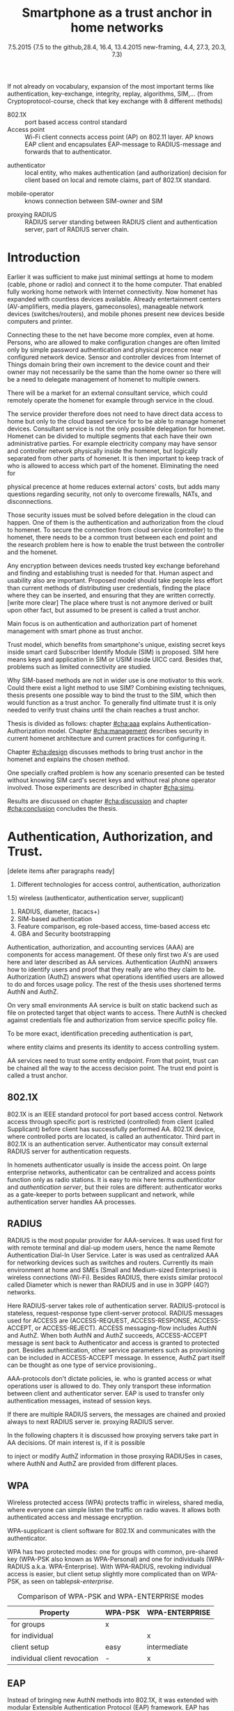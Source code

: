   #+DATE: 
# +BIND:  (setq org-export-allow-BIND t)

# # Export ditaa silent, moved to org-custom-inittiin
# #+org-confirm-babel-evaluate nil
# It is possible to inhibit the evaluation of code blocks during export. Setting the org-export-babel-evaluate variable to nil will ensure that no code blocks are evaluated as part of the export process
#+DATE: 7.5.2015 {7.5 to the github,28.4, 16.4, 13.4.2015 new-framing, 4.4, 27.3,  20.3, 7.3)
#+TITLE:  Smartphone as a trust anchor in home networks
# en halua orgmoden default title sivua. Siispä tyhjä
#+LATEX_CLASS: tutclass
#   bibliokraafit
# #+BIBLIOGRAPHY: refs IEEEtranS
# Toinen tarpeellinen ehkä reftexiä varten
# \bibliography{refs.bib}
#+LATEX_HEADER: \author{Riku Itäpuro}
#+LATEX_HEADER: \title{Smartphone as a trust anchor for delegated homenet configuration management}
#+LATEX_HEADER: \titleB{Älypuhelin kotiverkkojen luottamusankkurina}

#+LATEX_HEADER: % Ensure the correct Pdf size (not needed in all #+LATEX_HEADER: \special{papersize=210mm,297mm}
#+LATEX_HEADER: \thesistype{draft-6.5.2015 Master of Science thesis}
#+LATEX_HEADER: \examiner{Jarmo Harju}
#+LATEX_HEADER: \makeatletter
#+LATEX_HEADER:\usepackage[utf8]{inputenc}
# widow-pages
#+LATEX_HEADER:\usepackage[all]{nowidow}
# 2-palsta lukua varten,  muista myös tutclassin 
#   importit (org latex class customization group, List: Latex class: tutclass
# +LATEX_HEADER:\usepackage[landscape,twocolumn]{geometry}
# default: 
# #+LATEX_HEADER:\setlength\textwidth{15cm}  % 15*24cm text area
# leaves 6cm horiz margins and 5.7cm vertical
# read-version, joona


#+OPTIONS: header:nil
# ## disable underscores, unless {},  F_{m} is index
#+OPTIONS: ^:{}
#+OPTIONS: toc:nil % toc:in paikka tulee titlen jälkee, määrätään tässä tiedostossa
#+begin_latex
 \hypersetup{  
 pdfkeywords={homenet, SIM, trust-anchor, EAP-SIM, RADIUS}
}

#+end_latex
# Tämä näyttäisi nyt tulevan sisällön jälkeen..
#+begin_latex
\newpage             % Added 2015-02-22

 \pagenumbering{Roman}
 \pagestyle{headings}
% \begin{document}
%  title page 
 \thispagestyle{empty}
\date\today
 \vspace*{-.5cm}\noindent
 \includegraphics[width=8cm]{tty_tut_logo}   % Bilingual logo

% lay out author, title and type 
\vspace{6.8cm}
\maketitle
%\vspace{7.7cm} % -> 6.7cm if thesis title needs two lines
\vspace{6.7cm} % -> 6.7cm if thesis title needs two lines

% Last some additional info to the bottom-right corner
\begin{flushright}  
  \begin{minipage}[c]{6.8cm}
    \begin{spacing}{1.0}
      %\textsf{Tarkastaja: Prof. \@examiner}\\
      %\textsf{Tarkastaja ja aihe hyväksytty}\\ 
      %\textsf{xxxxxxx tiedekuntaneuvoston}\\
      %\textsf{kokouksessa 4.2.2015}\\
      \textsf{Examiner: Prof. \@examiner}\\
      \textsf{Examiner and topic approved by the}\\ 
      \textsf{Faculty Council of the Faculty of} \\
      \textsf{Computing and Electrical Engineering} \\
      \textsf{on 4th February 2015}\\
    \end{spacing}
  \end{minipage}
\end{flushright}


% Leave the backside of title page empty in twoside mode
\if@twoside
\clearpage
\fi


\pagenumbering{roman}
\setcounter{page}{0} % Start numbering from zero because command 'chapter*' does page break

\begin{otherlanguage}{english} %  Following text in in 2nd language
\chapter*{Abstract}

\begin{spacing}{1.0}
  {\bf \textsf{\MakeUppercase{\@author}}}: \@title\\   % use \@titleB when thesis is in Finnish
   \textsf{Tampere University of Technology}\\
   \textsf{\@thesistype, xx pages, x Appendix pages} \\
   \textsf{xxxxxx 2015}\\
   \textsf{Master's Degree Programme in xxx Technology}\\
   \textsf{Major: Information Security}\\
   \textsf{Examiner: Prof. \@examiner}\\ % 
   \textsf{Keywords: }\\
\end{spacing}

%---------------------------------------------------------
%   A B S T R A C T
% [The abstract is a concise 1-page description of the work: 
[what was the problem, what was done, and what are the results. ]
% Do not include charts or tables in the abstract.

Existing work done at TUT for delegated Homenet configuration
currently has preliminary authentication and access model using
credentials and SSH-connection. It misses the bootstrap of 
infrastructure i.e. the first trust. 
Smartphones present solution for preset trusted and secured 
key with their SIM cards, but 
%Although mobile phone provides alternative authentication method with its SIM key, 
usual methods to authenticate still are plain username-password combinations.  
To benefit from mobile identification it is shown how authentication could be done
using extendable authentication profile (EAP) with SIM-card. The technology 
has been there for more than ten years and hardware and applications 
already support it, but it is not yet widely used.

Theoretical model using SIM-authentication is presented and simulated environment built, tested and analyzed.
As a result it is shown, that SIM authentications benefits are strong authentication and existing user-base, while its disadvantages include dependency to mobile operator and challenges in keeping SIM's identity private and hidden.

Principle on building model has been to reuse existing techniques when
combining them to such new area as 
% homenet,  cloud, and delegated management.
homenet and delegated management.
 For transporting authentication claims, WPA enterprise has been chosen. To further avoid complexity and granularity, we
use simple model of separate admin role available on
management network. Getting in to management network is carried out at
Homenet via SIM authentication and is the key element of the thesis.



\end{otherlanguage} % End on 2nd language part
%---------------------------------------------------------
%   T I I V I S T E L M Ä 

\begin{otherlanguage}{finnish} %  Following text in in 2nd language
\chapter*{Tiivistelmä}         % Asterisk * turns numbering off

\begin{spacing}{1.0}
         {\bf \textsf{\MakeUppercase{\@author}}}: \@titleB\\  % or use \@title when thesis is in Finnish
         \textsf{Tampereen teknillinen yliopisto}\\
         \textsf{Diplomityö, xx sivua, x liitesivua}\\ %
         \textsf{toukokuu 2015}\\
         \textsf{Tietotekniikan koulutusohjelma}\\
         \textsf{Pääaine: tietoturva}\\
         \textsf{Tarkastajat:  Prof. \@examiner}\\ % automated, if just 1 examiner
         \textsf{Avainsanat: }\\
\end{spacing}
The abstract in Finnish. Foreign students do not need this page.

Suomenkieliseen diplomityöhön kirjoitetaan tiivistelmä sekä suomeksi
että englanniksi.

\end{otherlanguage} % End on 2nd language part

% varmuuden vuoksi, sillä esim. captioneissa Kuva tulee muuten suomeksi 
\begin{otherlanguage}{english} %  Following text in in 2nd language
\makeatother % Make the @ a special symbol again, as \@author and \@title are not neded after this

%
% PREFACE
%
\chapter*{Preface}

This document template conforms to Guide to Writing a Thesis at
Tampere University of Technology (2014) and is based on the previous
template. The main purpose is to show how the theses are formatted
using LaTeX (or \LaTeX ~ to be extra fancy) .


The thesis text is written into file \texttt{d\_tyo.tex}, whereas
\texttt{tutthesis.cls} contains the formatting instructions. Both
files include lots of comments (start with \%) that should help in
using LaTeX. TUT specific formatting is done by additional settings on
top of the original \texttt{report.cls} class file. This example needs
few additional files: TUT logo, example figure, example code, as well
as example bibliography and its formatting (\texttt{.bst}) An example
makefile is provided for those preferring command line. You are
encouraged to comment your work and to keep the length of lines
moderate, e.g. <80 characters. In Emacs, you can use \texttt{Alt-Q} to
break long lines in a paragraph and \texttt{Tab} to indent commands
(e.g. inside figure and table environments). Moreover, tex files are
well suited for versioning systems, such as Subversion or Git.  
% \url{http://www.ctan.org/tex-archive/info/lshort/english/lshort.pdf}

Acknowledgements to those who contributed to the thesis are generally
presented in the preface. It is not appropriate to criticize anyone in
the preface, even though the preface will not affect your grade. The
preface must fit on one page. Add the date, after which you have not
made any revisions to the text, at the end of the preface.

~ 
% Tilde ~ makes an non-breakable spce in LaTeX. Here it is used to get
% two consecutive paragraph breaks

Tampere, 1.5.2015
~


Teemu Teekkari
%
% Add the table of contents, optionally also the lists of figures,
% tables and codes.
%

\renewcommand\contentsname{Table of Contents} % Set English name (otherwise bilingual babel might break this), 2014-09-01
%\renewcommand\contentsname{Sis<E4>llys}         % Set Finnish name
\setcounter{tocdepth}{3}                      % How many header level are included

%% ei tähän vielä 
% latexin \tableofcontens clearaa yhden käytön jälkeen, siksi tässä tyhjä.
% Yritä kieltää se ennen tätä.
% ks. http://orgmode.org/manual/Table-of-contents.html
\tableofcontents                              % Create TOC

\renewcommand\listfigurename{List of Figures}  % Set English name (otherwise bilingual babel might break this)
%\renewcommand\listfigurename{Kuvaluettelo}    % Set Finnish name
\listoffigures                                 % Optional: create the list of figures
\markboth{}{}                                  % no headers

\renewcommand\listtablename{List of Tables}    % Set English name (otherwise bilingual babel might break this)
%\renewcommand\listtablename{Taulukkoluettelo} % Set Finnish name
\listoftables                                  % Optional: create the list of tables
\markboth{}{}                                  % no headers


%\renewcommand\lstlistlistingname{List of Programs}      % Set English name (otherwise bilingual babel might break this)
%%\renewcommand\lstlistlistingname{Ohjelmaluettelo} % SetFinnish name, remove this if using English
\lstlistoflistings                                % Optional: create the list of program codes
%\markboth{}{}                                     % no headers


%
% Term and symbol exaplanations use a special list type
%

\chapter*{List of abbreviations and symbols}
%\chapter*{Lyhenteet ja merkinn<E4>t}
\markboth{}{}                                % no headers

% You don't have to align these with whitespaces, but it makes the
% .tex file more readable
\begin{termlist}
% \item [CC license] Creative Commons license
% \item [LaTeX]      Typesetting system for scientific documentation
% \item [SI system]  Syst\`eme international d'unit's, International System of Units
\item [TUT]    Tampere University of Technology
\item [URL]    Uniform Resource Locator
\item[3GPP] $3^{rd}$ Generation Partnership Project
\item[AAA] Authentication, Authorization, Accounting
\item[AKA] Authentication and Key Agreement, used in 3GPP mobile networks 
\item[AUC] AUthentication Center
\item[CPE] Customer Premise Equipment, device physically located at customers home.
\item[EAP] Extensible Authentication Protocol, extends 802.1X
\item[GAA] Generic Authentication Architecture % (for SSO)
\item[GBA] Generic Bootstrapping Architecture
\item[GSM] Global System for Mobile Communication (earlier Groupe Spécial Mobile)
\item[HLR] Home Location Registry, ...
% \item[ICCID] card serial
\item[IMSI] International Mobile Subscriber Identity [number]
\item[ISP] internet service provider
\item[MNO] mobile network operator, owner of cellular network, knows SIM secrets
\item[RADIUS] Remote Authentication Dial In User Service, protocol and server,  AAA service 
\item[SIM]  Subscriber Identity Module, a smartcard. Also USIM program running in UICC card (UMTS networks)
\item[SSID] Service Set Identifier, identifies Wi-Fi network
\item[TMSI] Temporal Mobile Subscriber Identity, 
\item[Wi-Fi] Wireless local network. Radio network 802
\item[WPA] Wireless Protected Access.
\end{termlist} 


The abbreviations and symbols used in the thesis are collected into a
list in alphabetical order. In addition, they are explained upon
first usage in the text.

#+end_latex

#+begin_latex
\chapter*{Terminology}
%\chapter*{Lyhenteet ja merkinn<E4>t}
\markboth{}{}                                % no headers
#+end_latex

If not already on vocabulary, expansion of the most important terms like
authentication, key-exchange, integrity, replay, algorithms, SIM,...
(from Cryptoprotocol-course, check that key exchange with 8 different methods)

# - term :: meaning
- 802.1X :: port based access control standard 
- Access point :: Wi-Fi client connects access point (AP) on 802.11
                   layer. AP knows EAP client and encapsulates EAP-message
                   to RADIUS-message and forwards that to
                   authenticator.
# - BaaS :: Backend as a Service. Type of cloud service, which focuses
#           on mobile backend.
 - authenticator :: local entity, who makes authentication (and
                    authorization) decision for client based on local and remote
                    claims, part of 802.1X standard.
#  - cloud :: here, BaaS (Parse) service running Internet
 - mobile-operator :: knows connection between SIM-owner and SIM
#  - Parse :: one BaaS-cloud provider
 - proxying RADIUS :: RADIUS server standing between RADIUS
      client and authentication server, part of RADIUS server chain.
# - proxying RADIUS operator :: forwards RADIUS message to target based
#      on hints on user realm. For example it has
#      connections to diverse MNOs as its backend. Knows
#      MNO and Temporal identity of IMSI (TMSI) (through
#      credential domains), but cannot necessary add needed attributes
#      to user.

#  - RADIUS chains :: RADIUS servers between AuthN center (for example
#                    MNO) and authenticator


#+begin_latex
% The actual text begins here and page numbering changes to 1,2...
% Leave the backside of title empty in twoside mode
\if@twoside
\cleardoublepage
\fi

\newpage             % Added 2014-09-01
\pagenumbering{arabic}
\setcounter{page}{1} % Start numbering from zero because command
                     % 'chapter*' does page break
\renewcommand{\chaptername}{} % This disables the prefix 'Chapter' or
                              % 'Luku' in page headers (in 'twoside'
                              % mode)
#+end_latex

# END OF COMMON stuff, now begins thesis' first chapter (after
# abstract and ToC)
# -----------------------------------------------------------------

* Introduction 
# (write last)
<<cha:intro>>

# theory chapter: Introduction  (what should be covered)
#  - Quick background of home networks, network management,
# security problems
# - Explain structure of the thesis
# Makupaloja tulevasta ja rakenne
# Home 


Earlier it was sufficient to make just minimal settings at home to
modem (cable, phone or radio) and connect it to
the home computer. That enabled fully working home network
with Internet connectivity.  Now homenet has expanded with countless
devices available.
Already entertainment centers (AV-amplifiers, media players, gameconsoles),
manageable network devices (switches/routers), and mobile phones
present new devices beside computers and printer.
 
# Configuration of the devices 
Connecting these to the net have become more complex, even at home.
Persons, who are allowed to make configuration changes are often
limited only by simple password authentication and physical precence
near configured network device.
 Sensor and controller devices from Internet of Things domain bring
their own increment to the device count and their owner may not
necessarily be the same than the home owner so there will be a need to
delegate management of homenet to multiple owners.  


# same thing, other words:
#  In the future, homenets will become more and more complex for
# common man to manage. Reasons for that are increasing number of
# devices, topology change of network from bus or star to mesh, needs
# for separate networks inside home, and power saving ( demands). 
#
# To manage the homenet one may not always need to change settings after
# the initial setting (bootstrap), but there will come times when
# changes are inevident and probability of making errors rises. Even,
# when homenet topology stays stable, i.e. no device is added,
# removed or changed, configuration changes are highly probable.
#
# [Those are authenticity and and authorization: how to identify remote
# modifier and what operations are allowed for them.]

# CLOUD away
There will be a market for an external consultant service, which could
remotely operate the homenet for example through service in the cloud. 

# That delegation is planned to be provided from outside the home as a
# service running in the Internet, and it is often referenced as a cloud
# service.  
The service provider therefore does not need to have direct data
access to home but only to the cloud based service for to be able to
manage homenet devices.
Consultant service is not the only possible delegation for homenet.
Homenet can be divided to multiple segments that each have
their own administrative parties. For example electricity company may
have sensor and controller network physically inside the homenet, but
logically separated from other parts of homenet. It is then
important to keep track of who is allowed to access which part of the homenet.
Eliminating the need for 
# 3rd party consultants or ser
physical precence at home reduces external actors' costs, but adds many questions
regarding security, not only to overcome firewalls, NATs, and disconnections.


# Cloud here means external software running in the Internet.

# Why network needs management?
# - central vs. console login (later?)
# What security problems there are
#  - key distribution
#  - weakness of cred.based 
#  - computer-human interaction, usability

# complexity - already said

# Also there will be devices like power measuring and lighting
# controlling working on Internet of Things domains and they are


# Security below
# cloud or device?
# The ideas for interoperatibility between 3GPP- and IP-networks are influenced
# from\cite{hav-doc}.
Those security issues must be solved before delegation in the cloud can
happen. One of them is the authentication and authorization 
from the cloud to homenet.
To secure the connection from cloud service (controller)
to the homenet, there needs to be a common trust between each end
point and the research problem here is how to enable the trust between the
controller and the homenet.  

Any encryption between devices needs trusted key exchange
beforehand and finding and establishing trust is needed for that.
Human aspect and usability also are important. Proposed model should
take people less effort than current methods of distributing user
credentials, finding the place where they can be inserted, and
ensuring that they are written correctly. [write more clear]
The place where trust is not anymore derived or built upon other 
fact, but assumed to be present is called a trust anchor.
#  Anchoring must be set somewhere, 
# is When Trust can be anchored to an entity 

Main focus is on authentication and authorization part of
homenet management with smart phone as trust anchor.
# Trust anchor is 
Trust model, which benefits from smartphone's unique,
existing secret keys inside smart card Subscriber Identify Module
(SIM) is proposed. 
SIM here means keys and application in SIM or USIM inside UICC card. 
Besides that, problems such as limited connectivity are studied. 

# although the correct term were SIM card with application and keys on
# older smart cards and USIM with SIM-application running inside USIM
# card on newer smart cards.

# Rationale:
# Motivation factors to this work is 
Why SIM-based methods are not in wider use is one motivator to
this work. Could there exist a light method to use SIM?  Combining
existing techniques, thesis presents one possible way to bind the trust
to the SIM, which then would function as a trust anchor. To generally
find ultimate trust it is only needed to verify trust chains until the
chain reaches a trust anchor.


# Involved technology acronyms include RADIUS, EAP, Wi-Fi,
# HRL-AUC-Gateway, OpenWRT, and WPA.


Thesis is divided as follows: chapter [[#cha:aaa]] explains Authentication-Authorization model.
Chapter [[#cha:management]] describes security in current homenet architecture and 
current practices for configuring it.
# used configuration model of homenet and
# parts of it that this thesis extends.  
# Used roles and ways to change between them are presented in chapter
# [[#cha:roles]].
 Chapter [[#cha:design]]
discusses methods to bring trust anchor in the homenet and explains
the chosen method.
# different scenarios for authorization.  
One specially crafted problem is how any scenario presented can be
tested without knowing SIM card's secret keys and without real phone
operator involved.  Those experiments are described in chapter
[[#cha:simu]].
# [Simulation of authentication between SIM-card and mobile operator
# is shown and analyzed on chapter [[#cha:simu]].
# Security analysis is
Results are discussed on chapter  [[#cha:discussion]] and chapter [[#cha:conclusion]] concludes the
thesis.



# [Second issue is to make sure, that models are in synchron between
# the cloud and the home. Situation, such as network disruption can
# bring models into desyncronized state.]  [* solving synchronization
# problem not this thesis main point*].  HNCP and Trickle-protocol?l


# ------------------------------------------------
# AAA 
* Authentication, Authorization, and Trust.  
# [Theory chapter: AAA]
:PROPERTIES:
:CUSTOM_ID: cha:aaa
:END: 
# (what is a good chapter title?.. Trust anchoring?)

[delete items after paragraphs ready]
1) Different technologies for access control, authentication,
   authorization
1.5) wireless (authenticator, authentication server, supplicant)
2) RADIUS, diameter, (tacacs+)
3) SIM-based authentication
4) Feature comparison, eg role-based access, time-based access etc
5) GBA and Security bootstrapping

Authentication, authorization, and accounting services (AAA) are
components for access management. Of these only first two A's are used
here and later described as AA services. Authentication (AuthN)
answers how to identify users and proof that they really are
who they claim to be. Authorization (AuthZ) answers what operations
identified users are allowed to do and forces usage policy. The rest of the thesis uses
shortened terms AuthN and AuthZ.

On very small environments AA service is built on static backend such
as file on protected target that object wants to access. There AuthN
is checked against credentials file and authorization from service
specific policy file. 
#  Examples include ...
To be more exact, identification preceding authentication is part,
# of the access control process. Identification is part of AuthN
# and it is the process
where entity claims and presents its identity to 
access controlling system.
# [[access control]]

# explain TRUST
AA services need to trust some entity endpoint. From that point, trust
can be chained all the way to the access decision point. The trust end
point is called a trust anchor.


** 802.1X

802.1X is an IEEE standard protocol for port based access
control. Network access through specific port is
restricted (controlled) from client (called Supplicant) before
client has successfully performed AA. 802.1X device, where controlled ports
are located, is called an authenticator. Third part in 802.1X is an
authentication server. Authenticator may consult external RADIUS
server for authentication requests. 

# TO THE WPA chapter 
# It also can have internal authentication server, which is used for
# groups having pre-shared key as a proof of trust
# (PSK-mode). [pre-shared key]

# include it inside  and it can function as RADIUS client to
# consult RADIUS-server for AuthN. 
In homenets authenticator usually is inside the access point.
On large enterprise networks, authenticator can be centralized 
and access points function only as radio stations.
It is easy to mix here terms /authenticator/ and /authentication
server/, but their roles are different: authenticator works as a
gate-keeper to ports between supplicant and network, while
authentication server handles AA processes.

** RADIUS 
<<section:radius>>
RADIUS is the most popular provider for
AAA-services\cite[p.75]{radius-popular}.  It was used first for
with remote terminal and dial-up modem users, hence the name Remote
Authentication Dial-In User Service. Later is was used as centralized AAA
for networking devices such as switches and routers.  Currently its
main environment at home and SMEs (Small and Medium-sized Enterprises) is
wireless connections (Wi-Fi).  Besides RADIUS, there exists similar protocol
called Diameter which is newer than RADIUS and in use in 3GPP (4G?)
networks. 
#  and also TACACS(+)
# [see rfc2989 for summaries for network access -20150413].
# Wireless environments include supplicant, authenticator, and
# authentication server. Of those, 

Here RADIUS-server takes role of authentication server.
RADIUS-protocol is stateless, request-response type client-server
protocol.  RADIUS messages used for ACCESS are (ACCESS-REQUEST,
ACCESS-RESPONSE, ACCESS-ACCEPT, or ACCESS-REJECT). ACCESS
messaging-flow includes AuthN and AuthZ. When both AuthN and AuthZ
succeeds, ACCESS-ACCEPT message is sent back to Authenticator and
access is granted to protected port.  Besides authentication, other
service parameters such as provisioning can be included in
ACCESS-ACCEPT message. In essence, AuthZ part itself can be thought as
one type of service provisioning.\cite{rfc5608}.


# #+BEGIN_QUOTE
#  Access-Accept messages are populated with one or more service
#   provisioning attributes, which control the type and extent of
#   service provided to the user at the NAS.  The authorization portion
#   may be thought of as service provisioning.  Based on the
#   configuration of the user's account on the RADIUS server, upon
#   authentication, the NAS is provided with instructions as to what
#   type of service to provide to the user."- RFC5608\cite{rfc5608}
# #+END_QUOTE


AAA-protocols don't dictate policies, ie. who is granted access or
what operations user is allowed to do. They only transport these information
between client and authenticator server.
EAP is used to transfer only authentication messages, instead   of
session keys. 
# Used EAPs include...
# + configuration information using RFC 2865
# + RADIUS analysis seq...
# +  See RADIUS fixes cite:rfc5080.

If there are multiple RADIUS servers, the messages are chained and
proxied always to next RADIUS server ie. proxying RADIUS server.
# proxied from NAS via proxying RADIUS servers  to the end point which 
# makes the true decision about Authenticity and Access (A-A).
In the following chapters it is discussed how proxying servers take 
part in AA decisions. Of main interest is, if it is possible 
# If RADIUS has been chained, it was not clear in the beginning of this
# study, is it possible
to inject or modify AuthZ information in those proxying RADIUSes in cases, 
where AuthN and AuthZ are provided from different
places\cite{rfc2607}.
# for "Proxy Chaining and Policy in Roaming,June 1999]


** WPA

Wireless protected access (WPA) protects traffic in wireless,
shared media, where everyone can simple listen the traffic on
radio waves. It allows both authenticated access and message
encryption.
# WPA consist of client (WPA-supplicant), Authenticator, and Authentication Server.
WPA-supplicant is client software for 802.1X and communicates with the authenticator.

WPA has two protected modes: one for groups with common, pre-shared
key (WPA-PSK also known as WPA-Personal) and one for individuals
(WPA-RADIUS a.k.a. WPA-Enterprise).  With WPA-RADIUS, revoking
individual access is easier, but client setup slightly more
complicated than on WPA-PSK, as seen on table[[psk-enterprise]].

# [Maybe comparing in table] 
#+CAPTION: Comparison of WPA-PSK and WPA-ENTERPRISE modes
#+NAME: psk-enterprise
| Property                     | WPA-PSK | WPA-ENTERPRISE |
|------------------------------+---------+----------------|
| for groups                   | x       |                |
| for individual               |         | x              |
| client setup                 | easy    | intermediate   |
| individual client revocation | -       | x              |
|------------------------------+---------+----------------|

# [Explain WPA(1,2) and their authentication usage modes: simple group
# shared secret (PSK) and full 802.1X/EAP to RADIUS server.
# -> revoking possible in full mode but very difficult in PSK, because
# of burden to revoke all users's pwds.]

** EAP
# Mechanism to extend 802.1X protocol authentication methods is achieved
# with EAP framework\cite{rfc5247} (Extensible Authentication
# Protocol). Instead of bringing new AuthN methods into 802.1X, modular
# protocol EAP (Extensible Authentication Protocol) was developed and
# support for it added once into 802.1X.  There exists sub-types of EAP
# for example for methods using hashed passwords, certificates,
# server-side certificate protected password, or SIM/AKA using smart
# phone's SIM card.

Instead of bringing new AuthN methods into 802.1X, it was 
extended with modular Extensible Authentication Protocol (EAP) 
framework\cite{rfc5247}. EAP has types for example for hashed
passwords, TLS certificates, or SIM/AKA using smartphone's SIM card.

It must be noted that EAP tells only messaging form, so it needs
to be encapsulated inside another protocol.  In Wi-Fi, between
smartphone and access point, EAP is encapsulated into 802.1X protocol
(EAPOL) or into TLS protected PEAP (Protected EAP)\cite{peap} before
sending into wire. In wired net, RADIUS encapsulates EAP
messages. Encapsulation is described in figure[[fig:eap-layers]]
and there it can be seen, that 
EAP messaging happens logically between EAP peer and authentication
server but on lower, transport layer there is EAP authenticator in
between them, which transfers EAPOL messaging into RADIUS message.
In the end (not shown in the figure[[fig:eap-layers]]) authenticator is
responsible for opening access for EAP peer. This work uses EAP type of EAP-SIM.



 # layer it is interrupted on transport layer protocol.
# Supplicant and EAP authenticator communicate with 802.1X protocol
# (EAPOL), while EAP authenticator and RADIUS server communicate with
# RADIUS protocol. This is shown in 

#+begin_src ditaa :file eap-layer.png :cmdline -E -r -s 2

      EAP peer                                Authentication server
  +------------+                                 +--------------+
  |            |      logical EAP messaging      |              |
  |    EAP     +<------------------------------->+     EAP      |
  | framework  |                                 |  framework   |
  |            |         +-------------+         |              |
  |            |         |Authenticator|         |              |
  +------------+         +-----+-------+         +--------------+
  |            |  EAPOL  |     |       |  RADIUS |              |
  | supplicant +<------->+EAPOL|RADIUS +<------->+ RADIUS server|
  |            |         +-----+-------+         |              |
  +------------+                                 +--------------+

#+end_src
#+CAPTION: EAP-logical layering 
#+NAME:   fig:eap-layers
#+RESULTS:
[[file:eap-layer.png]]




   

** SIM-based authentication

MNO and SIM trusts mutual each other.
There is still need for separate access credentials for Wi-Fi and
that was the reason of developing EAP-SIM and later derivatives
EAP-AKA and EAP-AKA'.
The goal was to combine in a secure way existing GSM keys for Wi-Fi
access. Existing general purpose EAP-methods in 2004 were not
compatible with GSM protocols for this purpose.\cite[p.93]{hav-doc}

# [More security stuff, operator-specific parts in AKA', explained here
# if not already compared earlier. Just clarify the main points,
# compare weaknesses with strengths]

SIM can be used via EAP-types EAP-SIM\cite{rfc4186},
EAP-AKA\cite{rfc4187} or EAP-AKA'(AKA-PRIME)\cite{rfc5448}.  
# There are 3 EAP-types available for SIM: 
[ Write out this list]
- EAP-SIM :: EAP for GSM Subscriber Identity. RFC4186. GSM AuthN
             protocol, network AuthN verified, if AP knows right
             session key. Test cases on this work.
# based on right triplets. [Does not check AuthN Request itself??]

- EAP-AKA :: EAP for UMTS Authentication and Key Agreement
             RFC4187. 3GPP-AKA protocol, mutual AuthN and network's
             AuthN verified after receiving
             EAP-request/AKA-Challenge. Values SQN and AMF from SIM
             used for that. Incrementing SQN values eliminates replay
             attacks.  This is not tested here.
- EAP-AKA' (AKA-PRIME) :: RFC5448. Enhancement to AKA is to include
     Service Set name (SSID) in the key derivation function. SHA-256
     instead of SHA-1 digests.



  Using EAP-SIM means using secret key inside SIM card with A3/A8
algorithms to generate valid responses for challenges coming from MNO
and to derive session keys.  Algorithms used (A3/A8) and their
possible implementations (COMP128, COMP128v2, COMPv3) are not of
interest in this work besides the point that they are mobile operator
specific or known reference algorithms.
#  (algorithms not explained here further) 
A3/A8 algorithm used in demo is called MILENAGE, which is a reference 
implementation and as such suitable for  operators who do not 
want to invent their own security algorithms.
# source:  "3GPP TS 55.205 V6.0.0 (2002-12)"


# for AuthN challenge coming from MNO, which has copy of SIM cards
# information. Note, no public-key cryptography is used here.
EAP-SIM is similar to AuthN in GSM, but it adds mutual AuthN ie. also the network is authenticated.
# before smartphone sends its first identification message.
Smartphone also sends in EAP-SIM a nonce, which is by definition a
value used only once, when network signs its response. 
# [ ?ipmobile]]


# Using EAP-SIM is in many parts simpler to mobile client.  
In many parts, SIM variants in EAP are simpler, than other EAP
variants to mobile client.  Table[[table-peapsim]] compares setup of Wi-Fi
in clients of one some existing organization compared to EAP-SIM. It
is noteworthy, that plain EAP-SIM will not support identity hiding and
that will be later be discussed further. If we add PEAP\cite{peap}
also to EAP-SIM, comparison will be more fair.
# . [combine this to identity privacy text].  
As can be seen from table, leaving certificates out from environment
makes client setup easier with price of revealing smartphone user's
identity.  


# "Unless your authentication server is set to accept anonymous
# connections, ignore that setting." means what?

#+CAPTION: Setup tasks in  WPA2-Enterprise with EAP-PEAP-MSCHAPv2 and EAP-SIM
#+NAME: table-peapsim
|                                         | EAP-PEAP | EAP-SIM | EAP-PEAP |
| Task:                                   | with     |         | with     |
| (x)="needed", (N/A)= "not available"    | MSCHAPv2 |         | EAP-SIM  |
|-----------------------------------------+----------+---------+----------|
| choose CA                               | x        |         | x        |
| tell CA to clients                      | x        |         | x        |
| if CA not known, distribute it /secure/ | x        |         | x        |
| enable PEAP                             | x        | N/A     | x        |
| set used EAP-method                     | x        | x       | x        |
| set validating of RADIUS server         | x        |         | x        |
| set encapsulation (WPA/802.1X)          | x        |         |          |
| set outer identity                      | x        |         | x        |
| set inner creds                         | x        |         |          |
| hide identity                           |          | N/A     |          |
|-----------------------------------------+----------+---------+----------|


# EAP-SIM was invented to eliminate separate Wi-Fi credentials and
# instead combine existing GSM-keys in secure way for Wi-Fi access.



Sequence diagram of full EAP-SIM authentication supplicant (here smartphone) and authenticator (in AP) is shown in figure[[fig:eap-sim-full]].
# Not shown are the Authentication server, but 
From the diagram we can see, that client's identity (IMSI) is
revealed in message 2 in plain-text. Later, client can use pseudonym to
hide its identity.

All EAP-SIM derivatives provide mutual authentication. Without NONCE
in message 4, that would not be possible. NONCE is by definition, once
used random string or number.
 Client challenges the network by
sending NONCE during start of the negotiation phase. It later checks in
message 7 whether RAND values from operator were digested with correct NONCE.

# Network sends 
# Client send to network 
# Network authenticates itself to EAP-client by sending correct
# responses to client's challenge  and after that 
# client tries to authenticate to network.
Yet some documents claim, that EAP-SIM does not provide mutual AuthN, so what
can be the case? Perhaps they mean, that mutual AuthN is not provided between
mobile and RADIUS servers. Another explanation is, that in AKA
and AKA' network is authenticated in very early phase with help of operator specific
symmetric keys, which are also inside SIM.

# #+BEGIN_LaTeX
# \vfill
# #+END_LaTeX


# - identity 


#+begin_src ditaa :file eap-sim-full.png :cmdline -E -r -s 4
       Mobile phone                                          Authenticator (AP)
           |                                                          |
           | 1.                                 EAP Request/Identity  |
           |<---------------------------------------------------------+
           |                                                          |
           | 2. EAP Response/Identity (IMSI) [later X]                |
           +--------------------------------------------------------->|
           |                                                          |
           | 3.                  EAP Request/SIM/Start (VERSION_LIST) |
           |<---------------------------------------------------------+
           |                                                          |                  MNO 
           | 4. EAP Response/SIM/Start (NONCE, SELECTED_VERSION)      |                   |
           +--------------------------------------------------------->|                   |
           |                                                          | N times           |  
           |                                                          |5.         (IMSI)  | 
           |                                                          +------------------>|
           |                                                          |    (RAND,SRES,Kc) |
           |                                                          |<------------------+
           |                                                          |                   |
           |                                                          |                    
           |6. N times EAP Request/SIM/Challenge (RAND,H(RAND),[X]Kc*)|
           |<---------------------------------------------------------+
     +-----+--------------------------------+                         |
     |7. run GSM algorithms, verify H(RAND) |                         |
     |with NONCE, derive sess. key Kc*,     |                         |
     |decrypt and save pseudonym X with Kc* |                         |
     +-----+--------------------------------+                         |
           |                                                          |
           |8. EAP Response/SIM/Challenge (H(SRES))                   |
           +--------------------------------------------------------->|
           |                                                    +-----+--------+
           |                                                    | compare with |
           |                                                    | own SRES     |
           |                                                    +-----+--------+
           |                                     9. EAP Success       | 
           |<---------------------------------------------------------+
           |                                                          |
#+end_src
#+CAPTION: EAP-SIM full authentication sequence diagram, based on RFC4186
#+NAME:   fig:eap-sim-full
#+RESULTS:
[[file:eap-sim-full.png]]





# 
# ** Security considerations I (for all methods, within their
# sections)
** Trust

Trust is the base.
Secure communication has many layers. On its base lies trust. Without
trust there is little help with any added encryption or
secrecy. Setting trust is usually not an easy task, but only after
completing that phase it is meaningful to complete the other security
layers.
For example, secret keys enable encrypted communication, but the keys need to be
delivered through an trusted channel, and so it can be seen that trust
really is the first layer to be fixed. 

# [ Trusted communication works, but need FIRST to nail trust
#   somewhere.  Distribution of secret keys (ie passwords or
#  certificates) without trust not possible.]


Even without trust, some form of secure key-exchange is is achievable
with Diffie-Hellman key-exchange\cite{diffie1976new}. Unfortunately, it is vulnerable
to Man-in-the-middle(MitM) attacks.  [MiTM discussed on IMSI-catching section]
# [explain or cite], but
# without trust,
# communicating devices are 
With trust set between two devices, ie. if they can securely
authenticate each other, secret communication is possible. 
Secure network configuration and credential exchange is then possible.
# [use citation of
# ( http://static.usenix.org/event/sec04/tech/full_papers/balfanz/balfanz_html/
# ]


** Security bootstrapping

[NOT YET trust anchor methods HERE!!! ]

Bootstrapping protocols are used to bring first trust anchor in an
environment and use that device to attach other devices to same trust
circle. Despite its name, bootstrapping usually needs some information
from outside. 


 [Evaluating and comparing bootstrapping methods and authentication.
Evaluation missing, so comparing difficult too.]

[Description of General Bootstrapping architecture (GBA) vs. yet
another custom architecture. Maybe parts of architecture
such as using SIM-auth (EAP-SIM) or CallerID, how they differ. 
What is needed? How GBA could be used here?
Any other authentication methods such as CallerID
as a primary identification (bootstrap) and later as identification?]*

[SIM card's anatomy: it has private key, MNO
also has the same key in its database and that is used to derive
other keys based on input received.]


As shown earlier, 
# ready, the
the mobile phone and MNO trust each other hence mutual authentication
between them  is possible.
  How this can be used to include other components in the homenet? As AuthN-AuthZ at home
proceeds through authenticator, maybe authenticator can deliver this information
further and use it as a derivation function to extend trust.

EAP-SIM derivatives provide strong AuthN meaning here two-factor
authentication. Software certificates, while stronger than passwords,
do not possess properties /non-copiable/ or /unique/, so they can only
be considered as a strong password.  
If we nonetheless were using software certificates with method such as
EAP-TLS, then the certificates (for CA and client) and the private key
should still be provisioned first, which would defeat what we wanted
to achieve.


# * Theory chapter: Managing Home Networks 
* Managing Home Networks 
:PROPERTIES:
:CUSTOM_ID: cha:management
:END:
[ keep this security oriented, Forget sections & subsections style.]

** Home network architecture and IETF

# [home network also in chapter [[#cha:management]] ]

Home network is computer network located at person's home. It consists
of devices and their interconnect, either wired or wireless.  This
thesis denotes home network as homenet, although the name 'homenet'
is reserved to Internet Engineering Task Force Working Group (IETF WG) homenet.
IETF is responsible for the most Internet technology standards.
Current drive in homenet management is towards IPv6 environment
 as it allows future  addressing and routing needs. As old technology
cannot be forgotten, homenets will be heterogenous having both
old and new technology and their interoperability is important in
planning future homenets. Segmenting home in multiple subnets will belong
to homenets and will include areas for home members, guests,
and management.


# Homenet consists of devices and their interconnects in home. There
# belongs also routing devices that segment network to diverse
# domains.

Securing homenet and its router's configuration is done by limiting
traffic with static or dynamic access control lists (ACL) in
routers. ACLs in turn are secured from change by AAA. Authorized
agents can make changes, either direct in the device or through some
management protocol such as SNMP or NETCONF[source].  SNMP has been in
use for over 30 years and well supported in routers. Only there are
multiple version for this protocol. While earlier versions (v1, v2)
did not provide any encryption of messages version 3 knows for example
about public keys and is secure enough when used correctly.

# two main class
#  - in premises (console-access either local or remote)
# - protocol-based (SNMP, NETCONF, etc.)

Management of devices on border of homenet and operator have 
been done already earlier. For example TR-069 standard
exists\cite{iptvtr069} for CPEs such as ADSL broadband routers or
set-top boxen. TR-069 has been used to implement self-configuration
archi\-tecture in
homenets\cite{tr069rachidi2011}.
# [source for tr-069 ]
# lähde?
# or mobile phone update?
On these days research is done with Light-weight Machine to Machine
(LWM2M) processes. 
# [What are the things homenet working group proposes?]


# about border 
RFC7368 about IPv6 Home Networking Architecture Principles from
Arkko\cite{rfc7368} defines the borders of the homenet and states that
internal borders in homenet should possible be automatically
discovered but continues by saying that limiting borders to specific
interface type makes it difficult to connect different realms locally.
# #+BEGIN_QUOTE
#  "A homenet will most likely
#  also have internal borders between internal realms, e.g. a guest
# realm or a corporate network extension realm.  It should be possible
#  to automatically discover these borders."
# #+END_QUOTE
# /Auto-discovery is outside of scope here/ but 
# #+BEGIN_QUOTE
# "Simple approaches, such as terminating a homenet on a particular
# interface type do not easily allow for devices from different
# administrative realms to be locally connected."
# 
# #+END_QUOTE
The same document continues stating
# RFC738 "IPv6 Home Networking Architecture Principles" from Arkko(2014)
# cite:rfc7368 states further
that while homenet should self-configure and self-organize itself as
far as possible, self-configuring unintended devices should be
avoided and let homenet user decide whether device becomes trust.
So, these statements reveal us that homenet environment still needs
external configuration even with proposed automation aids.


# #+BEGIN_QUOTE
#  "It is important that self-configuration with 'unintended' devices
# is avoided.  There should be a way for a user to administratively
# assert in a simple way whether or not a device belongs to a homenet."
# [..]  An approach is needed that allows to establish trust inside a
# homenet according to a policy set by the user of the homenet.
# #+END_QUOTE



# C-c C-x [,  
# cite{draft-behringer-bootstrap},
Authentication (may) need some bootstrapping of trust for start.
# There are proposed techniques for that for example in Internet-draft
# draft-behringer-bootstrap\cite{draft-behringer-bootstrap} where 
Homenet WG proposes use of PKI in the home.  To use PKI, bootstrapping
protocols are first needed for trust anchoring.  Behringer's
draft\cite{draft-behringer-bootstrap} proposes, that first one device
is chosen for the trust anchor and trust is built upon that
anchor. This anchor device then becomes homenet's Certificate
Authority service. In the end, rest of the homenet will be imported
into homenet through CA, which signs their certificate requests.

# Regarding
Key creation, key exchange and their usage is explained in similar
draft from Pritikin[[cite:draft-pritikin-bootstrap][I-D.pritikin]]. There is also discussion about using
manufacturer provided device certificates as trust anchor.  If EAP-SIM
was applied in such environment, it would be used only once, namely in
the bootstrapping phase to setup the CA trust anchor.  The public key
cryptography is processor intensive and its asymmetric keys are
usually used just in the beginning of communication. There they can be
used to securely negotiate symmetric keys which allow faster
cryptography processing. [source?]
# Rest of gba:

# *** Ticket based, separate authentication and authorization

This model could also be expanded to full ticket enabled
Kerberos-style network, where time-limited tickets (tokens) exist for
both authentication and authorization for different services. Trusted
Third Party authentication center would be setup with help of MNO.
# [cite:kerberos].
# same, with other words 
# One could also model homenet to use separate authentication 
# and authorization service in style of Kerberos. That would help
# on limiting access based on time, role, service and user to name few.
# - Needham-Schröder background, Kerberos, GBA def.
# [explain similarities and basic flow on kerberos.]
# K kerberos bears similarities: 
# Trust there is bound to trusted third party service, 
# AuthN is mutual, 
One service would then authenticate an entity, here smartphone and
give it time-limited ticket as prove that the entity has been authenticated.
# With this [...] 
# (Ticket-Granting-Ticket) together with TGS session key.
When the entity wants to connect to service, it asks from central 
server again ticket but this time for service by presenting
authentication ticket. In return it receives service ticket and that
it can present to wanted service.
# Moved here from later chapter before attest method. [ Maybe leave
# this out altogether or move it to behringer-bootstrap paragraphs.]


# IMS multimedia + GBA
# - IMS :: IP multimedia subsystem
# http://link.springer.com/chapter/10.1007%2F978-3-319-10903-9_2#page-1

# [- GAA :: Generic Authentication Architecture 
#  - GBA :: Generic Bootstrapping Architecture, a method for
#          authentication (in the IP multimedia subsystem IMS (not only
#          that)). Is part of GAA standard, based on shared-secret,
#          standardized at the 3GPP, so uses phone's smartcard
# ]

# ??Instead here, service does not need to ask for session keys from the operator.
# %\section{Evaluating and comparing bootstrapping methods and authentication}


Homenet configuration itself is excluded from this work.
That includes configuring power level setting of devices to save electricity
based on usage profile. For example at nights or when there are nobody
home, some devices don't need to be working at their maximum
capacity. Instead, we study interface of AAs.  Main points here
are existing infrastructure(phones, Internet access, Wi-Fi
access points), strong authentication (two-factor) and existing
authentication methods (EAP-{SIM,AKA,AKA'})

# [See security chapter]

# from console to central management
** Centralization trends in management

Traditionally, management of network devices has been done
individually using each devices console or web-access.  As number of
devices has increased, it would have been reasonable to rationalize
the process by central management device, not least to prevent human
errors for repetitive tasks.  Yet, at home networks devices often are
too heterogeneous, bought at different times from different vendors
and so incompatible with each other to fully benefit from
centralization.

To help moving the management to the more centralized model,
smartphone is set here as a central and managing local controller.
# cloud service of type Backend-as-a-Service (BaaS) is used here for
# configurations. The smartphone can be thought as an extension of the
# BaaS and it will have an application which configures home network
# devices.  The smartphone is called a Local Controller and it is the
# central management device for the homenet.


# + Using a smartphone, what are plus and minus points
# Citizens probably 
#
Users already have one phone, which can be considered as
'smart' and most smartphones have Wi-Fi capabilities and suitable for 
Local Controller between cloud and homenet.
# Here we want to set the smartphone as management point between cloud and homenet.
# Recall, that centralized management of devices is good.
When we choose smartphone to be the management point, the other benefits are
numerous:  management software can be delivered and
updated from cloud to diverse smartphone types, and existing user
base is enormous.
#  Compared to statically or organizationally set
# users, operator
Operator located user databases (HLR-AuC) still have orders of
magnitude more users available than any organization. 
# [Table of smartphone customers in Finland and Europe compared to
# Wi-Fi # user bases] (owner of smartphone)

#  (user base:    users already provisioned ie. enrolled ie. they exist. same goes to
#   secret keys ie. key distribution solved. Compare this to PKI
#   solutions.)




* Design of home network trust anchor
:PROPERTIES:
:CUSTOM_ID: cha:design
:END: 


# IDEA: 
#  - Changing home network management style from console-style
#   management to app-style management) 


[chapters contents here]

Key distribution problem is solved at SIM-card distribution phase.
SIM card authentication is strong: there is physical SIM and secret PIN for it.
#  with non-copiable secret inside SIM
Smartphone then belongs to same category as (intelligent) USB-dongle,
RSA-ID or Secure-ID hardware devices.  They are part of "what you own".
Trust exists to mobile operator, and that is later shown as an
important factor. 
# [during authentication].



Disadvantages with SIM is dependency on mobile operator and internet
connection, although disconnectivity issues are later addressed partly.
Using smartphone may cost money, either to client or to service
provider, although costs could be lower than using SMS, because 
IP network is used instead of mobile
phone network.
# Some disadvantages are
# - dependent on mobile operator (and Internet connection, must be
#  prepared for disconnections [ later on discussion this]
# - may cost, 


The smartphone connects
# wireless to homenet
 with Wi-Fi link to access point (AP) in homenet.
 AP functions there as an authenticator.
Trusted connection is needed between existing network and Local
Controller ie. homenet and local controller need to trust each other.
Smartphone will approve changes for homenet and is part of bootstrapping
new infrastructure.

** Alternative methods for introducing trust anchor into the homenet

Before fully explaining our chosen method, we introduce some
alternative approaches for trust anchor. Trust anchor is part of
bootstrapping. Trust information, may it then be a secret or some
evidence, can be delivered to trust device via physical
transport. Traditional way to do that is with password inside sealed
envelope or one-time password list what online banks today use. Secret
can also be sent as an SMS.

Trust can be requested with help of trust anchor's unique
 properties. Some new devices have vendor certificates inside them which
brings public key infrastructure as possible alternative. Device
presents itself with a certificate, which has been issued by a trusted
vendor.  Keys are then in device's trusted hardware store.
Vendor-trust is needed for checking issued certificates. Root CAs, 
trust anchors also, can be read from device's read-only store. 
CPE could use vendor certificate for AuthN of earlier unknown device.
If keys are stored in SIM as here, external operator support is needed. 


# *** Other SIM methods 
# mobiilivarmenne
Other techniques than EAP-SIM to use SIM's unique properties
are for example 
Bluetooth SIM Access Profile(Bluetooth  SAP), 
direct connection through PC/SC (Personal\-Computer/Smart\- Card),
CallerID service from phone network, and
Mobile signature service such as "Mobiilivarmenne" in Finland.

# Finnish certificate based mobile app running in the SIM card
# (brand name "Mobiilivarmenne") provindin

# (Using SIM as source of authentication can mean EAP-SIM based AuthN)

# *** Bluetooth access
Bluetooth SIM and PC/SC would need patching of smartphone's software
to work.  On the other hand, the smartphone would any way need to
download controlling application
# from the cloud 
in the beginning for advanced use, so these techniques could be
studied further in another work.

Caller ID as an authentication method uses GSM-network's controlling
channels. When a phone makes a call, the receiving end gets 
to know callers phone number (ie. IMSI) before it answers the call.
That information is called "Caller ID" and it has been is use
successfully for some door locking implementations. 
It does not cost anything for caller or responder,
because after receiving the CallerID  information, responder can hang
up upcoming call and no call expenses are created.
 It can also be made safe at least in Finland
by limiting which tele operators are allowed to connect.


# *** smart-card readers PC/SC access
# If one has SMS card reading device such as ...

# +  Bluetooth-Access to SIM

# +  Federated services
#  - token (ticket) based, kerberos and GBA similarities
# *** Token, hw-token

# - automated password or PKI systems (Open ID and http://GSMA.com/personaldata)


# - registering an entity which has attestation capability, like
#  hardware certificates or Trusted Platform Module (TPM) technology in

# - Given as OTP-lists, like banks use today, deliver by post (not signed post)
# - derived from SIM used in phone, need operator support
# - derived from IMEI from phone,
# - device serial.(proposed, see later)
# - PKI:  unique keys include SIM keys and Vendor certificates
# - Vendor certificates is a new method. 



# ( - messages are signed but error message part in clear/same.
#   - some older SIMs answer also to malformed, wrong signed messages with valid signed message.)
 
#  - secrets (credentials) sent as an paper inside closed envelope
#   i.e. through other channel and inserting them inside CPE.
# - delivery of software certificate through other channel and
#  inserting it into the phone. 

# +  sending secrets via an SMS


# +  Mobiilivarmenne
#    - (Sonera ID, or DNA Mobiilivarmenne, Elisa Mobiilivarmenne)
#    - not available for each account type
 #    - PKI system, x509 certificates, private key on SIM protected with
#      own pass code (not SIM's card ), [separate sign & encrypt key?]
#      (source:DNA mobiilivarmenne tunnistusperiaatteet 2011], 
#   - uses SATU id.

# *** fed services. VERY draft
European Telecommunications Standards Institute (ETSI) defines
standard for mobile signature services (MSS) in ETSI TS 102 204.
MNO's in Finland have implemented this as a "Mobiilivarmenne"
service. 
For example, Sonera's brand for  it is "Sonera ID" while Elisa calls it
"Elisa Mobiilivarmenne".
# No references (Open) available 
#
# There was one pilot program between MNO (Elisa) and organization
# (CSC) in Finland in 2015. Smartphone was used to AA.  MNO provided
# organization both AuthN and some attributes such as person's name
# and based on that AuthZ was achieved.

When AuthN and AuthZ comes from outside, one possibility is to use
federated Mobile AuthN Service, which then is connected to MSSP(Mobile
Signature Service Provider) with ETSI-204. Benefits for ETSI-204
federation is that no single home device must implement it at home,
but also MNO sees service as just one client.  Without federation,
mobile AuthN services would need to be multiplied with number of
clients.

# [write to sentences, analyze, and open]
# 
# 1) no need to implement ETSI-204 at home. 
# 2) Communication is simple with REST-protocol.
# 3) Request messages in HTTP GET 
# 4) Responses on JSON-format
# 5) MNO sees service as just one client. Without federation, Mobile
#    AuthN Service would need to be multiplied with # of clients.
# 6) extra attributes, here AuthZ, can be added from other systems (BaaS?)
# 7) There is one pilot-program between Elisa and CSC in use, where Elisa
#    provides CSC both AuthN and some attributes such as persons
#   Name [cite:keskustelut]
# 8) [check mobiilivarmenne plugin software]

[Project Moonshot for federated ssh-access? NOT HERE]
#+BEGIN_QUOTE
 Moonshot is a technology, based on the IETF ABFAB open standards, that aims to enable federated access to virtually any application or service.
#+END_QUOTE
source:https://wiki.moonshot.ja.net/display/HOME/Home
[Moonshot, if worked and used together wit MSSP, may offer SIM-based
ssh-access to Authenticator.] Possible modifications needed on SSH
server and client.
# end of fed services.

# *** Web portal with SMS passwd
At this point question might rise, why these external service
providers are needed. Is it not easier and simpler to just send 
an SMS with password code to mobile, when access confirmation is needed?
Mobile SIM provides two-way AuthN part as discussed earlier.
Without need for strong AuthN, that model would indeed be 
simpler, but using SIM also solves initial key distribution problem.
Additionally, mutual AuthN problem would still need to be solved:
Who sent that password?
# [The simpler model has been handled at section about offline and disconnectivity.]



# here attest
All this time it is assumed, that hardware does not lie. In case
the hardware has been tampered, we could not trust it and its claims.
For example, there have been attacks against SIM to reveal its private
key after SIM have been copied.  To verify, that a device has not been
tampered, method called attestation is used.
# [cite]!

# [something from attestation techniques]
# - Attestation methods for proofing,   TPM-part, to avoid tampering. [
# Check Antti's work]
A device which has attestation capability such as 
hardware certificates or Trusted Platform Module (TPM) technology
can be function as a trust anchor.
Such a device could be sent direct to customer with pre-configured
secrets and methods to take a place as a trust anchor. 
That leads us again to key distribution problem.





# ***  How can trust be achieved with the phone?

Phone brings trust to homenet by completing full EAP-SIM AuthN through
local Authenticator. SIM's identity is verified by HLR AuC at phone
operator's end. Verification leaves a trail on local authenticator and
opens trust channel for limited period of time for changes from the phone.
[This was the most important paragraph of whole work. Thanks for
reading it.]



# as part of multiple service operators   MSO
# Elisa's and additionally Wi-FI with only WPA2-PSK mode.


# - admin user has SIM-card (working smartphone), whose IMSI is
# registered as admin   user in homenet configuration.
In this implementation, no extra application is needed in smartphone
for primitive trust, but later for more serious use some application is needed.
Requirement for homenet can be as small as having WPA Enterprise capable
Access point. Almost any AP will  do, but as an exception, cable modem Bewan, which 
# provides
# IPTV service 
has been distributed to many homes from the operator, was found to have only WPA2-PSK mode.
#  that use it as cable modem 
# connectivity for cable TV and radio broadcasting. There Wi-Fi did 
Additionally, managing user's SIM-card has to be registered as an admin user in homenet 
configuration ie. its IMSI must have admin rights.


 For added functionality, for example for
logging admins out, OpenWRT based hardware can be used, although those functions have
not yet been implemented. 
[See "disconnect" section below on chapter xxx]

[picture?]

** Flow of design (already above)

Wanted: 
 + separate MGMT net exists
 + SIM authentication to MGMT net is proven
 - changes are authorized if they come from MGMT net
 - log-out from MGMT net
 (- spare connection, if internet link down)
 (- fast-reauth, without MNO

Implications are, that when someone has access to MGMT channel,
everything is permitted. No security limiting as default 

[Basically 2. and 3. is like traditional corporate network with firewall.]

a. AuthN is proven

b. AuthZ decision has challenges

c. Change approving has three cases:
     1. Changes are allowed, when port is open
     2. Confirmation message from MGMT-net authorizes changes.
	Message must belong to configuration and can be example a digested signature.
     3. FULL: changes may come only from MGMT net.


Use-case for adding admin user:

Let's first suppose, for case of simplicity, that the homenet has been
already configured(bootstrapped) and it is functioning properly.  The
home configuration model has been copied[inserted, etc] to the cloud.
When changes are made to the cloud model through authorized cloud
administrator users (operators), those changes are later also committed
in to the production in homenet. There is no magic here, plain
configuration change, just this time externally initiated.

Now, let's think what happens, when the cloud operator (or owner of
homenet) tries to modify attributes, which give access to new actors,
such as new operators, who would want to have access to separate
segments of homenet.  First we need to have that segment separation
change approved and after that we want to allow the newcomer account
to have access to that segment and only to that. For the first part,
which is normal operation, approving would perhaps yet not be
necessary, but for the second part we need some checking unless our
trust to cloud operator is ultimate.  [FOR approval needs, discuss
this with the team.]



Changes could be marked some way, so that they need approving.
# to be needed for AA.
When CPE of homenet is about to input configuration
changes which would change balance of authors or roles,
it will first need to ask for permission. 
It does it by asking from trusted point, here mobile SIM. 

[How is this PULL asking triggered? In reality it is not asked, but
changes are accepted from admin roles. How admin role is checked?]

CPE wants to verify if the changes authorized. They are, if currently
smartphone user is logged in management network (ie. management is allowed).
Additionally, there could be a  specific change-approval message,
which must be sent through  management network, maybe
including digest of change message as a verification and.

Because smartphone is not actively listening the CPE, how it could
input that request? 
There are three planned ways to distribute changes.

1) Changes are delivered normally from cloud to CPE (CPEs) without
   interaction  from the smartphone. Such changes would not need
   AA at all. 

2) Changes are delivered from cloud to CPE functioning as a central
   management station without interaction from the smartphone. 
   Digest of what is going to happen would be sent to smartphone from
   BaaS. Smartphone would authenticate (if not already ) in to
   management network and send through it the digest token it received from cloud 
   as an approval message to central management station
   inside homenet, which then forwards configuration changes to other devices.

3) Changes are delivered from cloud to smartphone, which after
   authenticating into management net, forwards them through management
   net to each and all devices.


# Let's assume, that changes are delivered normally
# from cloud to CPE direct without interaction from the smartphone. In
# case of authentication, messages are sent both to smartphone via radio
# channel [BaaS provides that?] and to CPE via normal IP messaging.
The smartphone may receive authentication token with (not
authorization, but )message explaining what is going to happen in the change.
As the CPE and the authenticator may be separate devices, approving
happens by sending the token from the smartphone to the CPE via the
management network where authenticator gives access.

It must be noted, that the smartphone can already have an association
to a non-management network with Wi-Fi. If that is the case, it first
must disconnect from there and then connect (ie. AA) to correct management
network. That implies disconnection from other services, because 
smartphone currently has only one Wi-Fi radio available. 
It is not tested, whether 3G-data link could be active still at the
same time.



** Chosen Design and why (Rationale)
   
# segments
Network can be divided into separate segments. 
First, there is normal access network which provides
connectivity. Second, there is network through which devices are
managed, so each device need to have at least two connections: one for
access and one for management. It is not defined, if those connections
are physical or virtual (VLAN's etc). 
Analogy to real world would be public access corridors and doors for
customers separate from privileged doors for service personnel.

Access to segments is checked in routers with access control lists
(ACL), where decision is made based on current configuration or user's
role.  Once user has been authorized into management network, access
stays open for him, at least for (predefined) limited time.

So, instead of checking user's credentials each time data is received
this model only checks, from where data is received. 
Data received from management network is granted for changes.
It is arguable a lighter method than always
fully AuthN and AuthZ but may suffice here, at first.

Naturally one will first challenge the solution, if
management network is thought to be in secured zone.
but sure devices have additional protection for logging in them. 

# then routers would have always management channel open.
# That is true, and so routers still need protection 
# by other means. Breaking one router would otherwise let open access to 
# every other router. But is that not then circular reasoning? 

Example of complex solution would be a traditional firewall and packet
inspection in interconnects. Even more complex would be that traffic
always travels through Access Control Engine such as Google's
BeyondCorp\cite{2014-beyondcorp}, where all
traffic is suspected as being external, even when it originates from inside networks.
# [;login; 2014 Dec. Vol. 39, No. 6(2014), pp. 6-11].

In production, some changes in cloud are propagated to homenet via
management network without need for extra authentication phase.  [This
was mentioned somewhere, move here] Those changes or alternatively
changes that do need authorization should be enumerated, which ever
would be smaller set. In our model, [only] initial bootstrap needs the
authentication with smartphone as does changes in roles and some
dangerous combination of commands.

It is desirable, that no local change in homenet be done because of
synchronization issues [-> see later, if synch. section written],
but that will rise question for further studies if synchronizing algorithms such
as Trickle are used in homenet.
# This  work does not dive That is the case even when synchronizing
# protocol such as  Trickle algorithms were used in homenet.
# Cloud or controller software in smartphone needs to recognize
# commands, that need EAP-SIM AuthN. Authenticator will not know that.


# (includes trust bind, which is also described on next chapter, section AuthZ with trust anchor...)
# [Tell in early phase, what solution has been chosen. Choose the one that was in abstract].  


# GOOD   trust bind
When homenet needs secure binding to the mobile controller, earlier
mentioned trust is the first one needed.  The trust is achieved by
checking whether the mobile controller can access home management
network only with its trusted SIM-card, which provides AuthN. AuthZ in
turn is compared to existing roles in authenticator.


[This has been explained]

Technically we use in Wi-Fi connection IEEE 802.11i, which includes
802.1X as port based access protocol.  802.1X defines there
authentication, authorization, and cryptography key agreement
\url{http://www.ieee802.org/1/pages/802.1x-2010.html}. It uses
Extensible Authentication Protocol (EAP) which selects specific
authentication mechanism\cite[p.3]{rfc5247}, after Authenticator
requests smartphone to identify itself as in figure xxx is shown
Messages are carried over 802.1X or RADIUS depending on transport
medium as of figure [picture drawn for layers earlier].

# *** "provisioning of service": [combine :: v1 ::]

When AP forwards authentication request to next RADIUS server, it can
ask or receive, beside AuthN and AuthZ, other service parameters, such
as provisioning. That would allow the smartphone to connect to
specific management network access either via CLI or SNMP or similar
\cite[p.4]{rfc5608}.  RADIUS can bring extra attributes in its
ACCESS-ACCEPT message.  Specific VLAN attributes can be delivered via
Vendor Specified Attributes (VSA) or similar 'getting into VLAN'
attribute, if standard RADIUS messages do not suffice.  VSAs allow for
vendor to use extra 255 attributes as they wish, but also currently
there exists RADIUS extensions for directing user into VLAN [cite
rfcXXX].  That way authentication server (3rd party) can divert and
segment areas of home network.  In our case, admin users are put in to
the management network.
  Yet usually RADIUS ACCESS-ACCEPT message which means AuthN and
AuthZ were successful already allows user to access wanted network. As
for other provisioning parameters, not all end devices support them.

[ VLAN membership could be given during AuthZ to mark belonging to the
MGMT-VLAN.]  

#   When we already have AA service at local network, then after
# successful authentication, authorization phase of 


# - [Separate Standard RADIUS attributes and VSAs
# - support with Authenticators? (RADIUS clients here).


In Behringers work-in-progress  bootstrapping\cite{draft-behringer-bootstrap},
AuthZ happens likewise first at cloud providers
end, but after checking devices Vendor certificates cloud provider
gives device a ticket of authorization like in Needham-Schröder or
Kerberos implementations. Device presents that ticket to CPE which
finally can decide, whether it allows change. 
Here, instead the authentication server can be external RADIUS server,
but usually the final decision point lies at authenticator in CPE.
[?]


** Access methods to Wi-Fi with only one SSID
Today, homenets usually consists of only one Service Set ID (SSID)
Wi-Fi network though it is possible to define multiple SSIDs in
access point. Having multiple SSIDs enable us to dedicate one of them
to management network. 
To enable EAP-SIM method, it is necessary to use WPA-Enterprise mode
an as such, to use RADIUS server.

It was not found, how authenticator could use the same network with
both WPA-PSK (or open access) and WPA-Enterprise, so
this separation is only technical.
# , while only management network is
# configured to use external RADIUS.  
# it was either WPA-Enterprise (RADIUS) or WPA-PSK for access.


If Wi-Fi were limited to only have one SSID then we would need another way
to separate access requests to management net.  Access to Wi-Fi can be
separated by multiple realms (different username domains), different
authentication methods, or it can be based on user role.
- Normal access, no RADIUS or just plain backend.
- WPA2 Access, shared secret, no RADIUS 
- PEAP access with whatever EAP outer-inner encapsulation
encapsulation was explained on xxx

# *** Multirealms [ delete]
  
# [delete next paragraph] With multiple realms AuthN would be made on
# normal channel, if user represents himself as =username=, or
# =user@home= but on EAP-SIM, if user gives IMSI type id.  
#  [I think
# that authentication method is chosen before user have possibility to
# give any credentials.]  But remembering users choice of method,
# Authenticator can act differently: Either using external RADIUS or
# authenticating direct the user. One good usability issue is the one
# click access, where user clicks to choose Network and does not give
# any extra credentials, because SIM automatically feeds them. Still
# remember Swisscom [mentioned elsewhere].

 
# *** HS2.0 [TBD]

Wi-Fi Alliance has certification program (Passpoint) for Hotspot2.0 compatible
devices.  Hotspot 2.0 enables selection of network based on ownership,
services and performance characteristics /before/ Wi-Fi client has
been associated to Hotspot 2.0 AP. The technology is built on
IEEE 802.11u specification.

#  and 802.11u specs. HS2.0 WPA has portions for this,
# maybe disabled.  

Ownership, service and performance characteristics?
One could guess, that they are
- ownership :: costs, money 
- services :: sound, video, IP, printing, etc.
- performance ::  speed and latency

It is well known, that usability of Kiosk-mode Wi-Fi
 networks is burden, because user needs to go through 
web portal logins with username-password authentication 
procedure and those are different for every network.
# , with all username-password-web portal logins.

In 
http://www.ericsson.com/res/thecompany/docs/publications/ericsson_review/2012/er-seamless-wi-fi-roaming.pdf
goals are to smooth roaming between Wi-Fi and 3GPP/LTE networks
an bring operator-grade to Wi-Fi by putting control in operators side. More
than offloading traffic, plans are to bring other services also to Wi-Fi.

TO DO: check 802.11u features and what they add to 802.11-2007
 - interworking with ext networks
 - hs2.0 is extended 802.11u
 - next generation Hotspot 
 - advertises external networks /before/ association. no need to
   select Service Set ID (SSID)
 - access network type, roaming consortium support and venue information
 - some QoS mapping
 - emergency services (not in HS2.0)


** Scenarios for authorization (AuthZ)
:PROPERTIES:
:CUSTOM_ID: sec:scenarios
:END: 

[Place of Authorization decision  ]

AuthZ decision usually happens at home.
If the decision is made on remote AuthN server, 3rd party, 
then that server needs to have access to cloud service's AuthZ data. 
Further it seems inevitable, that just like the homenet model
having AuthZ data of eligible IMSI accounts  is in the cloud, 
then also delegating AuthZ to cloud simplifies homenets
functions. Instead of putting logic on CPE for AuthZ, CPE
could just trust the 3rd party service's AuthZ message, which is 
RADIUS message of either /ACCESS-ACCEPT/ or /ACCESS-REJECT/.


# This chapter presents 5 scenarios for possible locations of AuthN and 
Here are presented 5 scenarios for possible locations of AuthN and 
AuthZ points. Authenticator is the entity which gives the final decision 
about access. In most cases it is the located in the
local AP, but it  can also be external, like in scenario V in 
table [[table-scenarios]], where locations for Authenticator (AA),
AuthN, and AuthZ are marked as (I) for internal or (E) for external.

:PROPERTIES:
:Custom_ID: table-scenarios
:END:
#+CAPTION: Location of AA, AuthN and AuthZ in scenarios I-V
#+NAME: table-scenarios
| scene.no: | AA | AuthN | AuthZ              |
|----------+----+-------+--------------------|
| I        | I  | E     | E                  |
| II       | I  | E     | I                  |
| III      | E  | E     | E                  |
| IV       | I  | E     | E[fn:baasprovides] |
| V        | -  | -     | -                  |
[fn:baasprovides] BaaS provides


# [Protocol analysis with help of BAN-logic?]

# *** Scenario I: AuthN from MNO, which uses BaaS for AuthZ
<<scenario-i>>
The first AA-scenario is presented here thoroughly as an example.
The goal is to make trusted configuration change. 
# Other scenarios 
# do not get such treatment.
#   more carefully than the others
# to get basic understanding of flow. Aims to configuration change
The steps are numbered in figure[[fig:scenario-I]].
Configuration change is allowed, if CPE gets ACCEPT from MNO.  MNO gets
information of allowed users from Cloud (BaaS [def.])
# or proxy BaaS[def.def.].


# Picture:
# 3 separate domains: BaaS, MNO and homenet
#     [[./img/a.jpg]]
# C-c C-x C-l to create, 
# C-c C-c to evaluate , C-c C-o to preview  images
# #+begin_src ditaa :file cloud.png :cmdline -E -r 
#+begin_src ditaa :file scenI.png :cmdline -E -r -s 4
                                          +------+
       +----+       +-------------------+-+{s}HLR|
     1 |BaaS+<----->+MNO (RADIUS server)| +------+
       ++-+-+       +-----------+-------+
        | |     2             5 ^
        | +-----(conf)------+   |RADIUS AA
  +-----|----------=--------|-=-|-------+ 
  |   3 v      homenet      v   v 7     |
  |  +--+--+               ++---+--+    |
  |  |phone+<-----(AA)---->+CPE(AP)|    |
  |  +-----+8             4+-------+    |
  +=------------------------------------+
#+end_src
#+CAPTION: Scenario I with 3 separate domains: BaaS, MNO and homenet
#+NAME:   fig:scenario-I
#+RESULTS:
[[file:scenI.png]]


1. The model has been changed in the BaaS.
2. BaaS send changes to CPE.
3. If changes are privileged, they need to be approved by phone user.
   Changes are sent also to the phone and phone user must authenticate
   itself to the management network.
4. Phone user starts authentication process to management
   network using EAP-SIM and reveals its IMSI.
5. CPE  (AP) forwards authentication to MNO's RADIUS server with
   RADIUS protocol
6. MNO have RADIUS server running and it authenticates IMSI user with
   its HLR-AuC.
 MNO also asks from BaaS, whether IMSI user has admin-role (AuthZ). [how long does it take to ask?]
 MNO returns in RADIUS message either /ACCESS-ACCEPT/, if user is both known AND has admin role 
   or /ACCESS-REJECT/, otherwise
7. CPE receives this ACCEPT or REJECT. If there were other RADIUSes
   between CPE and MNO, they would have acted
   as proxy RADIUS servers.
8. IF ACCEPTed, then mobile is both authenticated and authorized and
   can send configuration change message to CPE, which recognizes it
   coming from authentication network.

   While changes has been already sent to CPE direct and only let it
   wait for approval, then when CPE receives ACCESS-ACCEPT, it could
   already proceed on propagating those
   changes.  Otherwise, after certain timeout, CPE must stop waiting
   for phone's approval and drop changes. [this was the question
   somewhere, "triggering"]

This simplification has pitfalls. If mobile stays in management
network continuously, how are upcoming changes separated? Mobile should
either be dropped out from management network right away after changes or
after predefined timeout period.  If on the other hand, mobile must
send changes itself, then it would be possible that access in the
management network has short period of time, when phone 
holds that status or acceptance token. For example for 10 minutes connection
would be open for changes. Then changes would not go directly to CPE
but instead to , but they would include some token to phone, which is
needed for approval message.


# *** Scenario II: AuthZ from own tables, AuthN from MNO
<<scenario-ii>>

In second scenario (Figure[[fig:scenario-II]]), AuthN is asked from MNO but
AuthZ is checked from local database. Local data comes from data model
ie. from configuration data and will be saved in CPE, or some other
place within homenet.

# which has received model earlier.
# If AA is fully outsourced, :

# #+begin_src ditaa :file scenII.png :cmdline -E -r -s 1.2
#+begin_src ditaa :file scenII.png :cmdline -E -r -s 3
 +-------+      +-------------------+
 | BaaS  |      |MNO (RADIUS server)|
 +---+---+      +-----+-------------+
     |                ^ 
     |                |AuthN
     v                v
  +--+--+        +---+------------+
  |phone|<-conf->|       +--------+
  +-----+        |CPE(AP)|{s}Roles|
         	 +-------+--------+
#+end_src
#+CAPTION: Scenario II with AuthZ in homenet
#+NAME:   fig:scenario-II
#+RESULTS:
[[file:scenII.png]]


# *** Scenario III: AuthN and AuthZ from 3rd party, which uses MNO & BaaS
<<scenario-iii>>

Similar to first scenario is scenario III (figure[[fig:scenario-III]]), 
but this time there is SP between CPE and MNO, so AA is fully outsourced:
local AP communicates with RADIUS-protocol to the external
authentication server. That in turn gets AuthN from MNO via its
hlr-auc-gateway and AuthZ from BaaS.
#  by CPE.
Locally there is a cache for roles in case of network disconnectivity.

Here benefit is, that 3rd party authentication server may have direct
contracts to many MNOs, so user does not need to find and choose
them. As a bonus,  MNOs already delegate requests to right operator, if
they happen to get AuthN request which does not belong to them.
This is similar to federated service.

# #+begin_src ditaa :file scenIII.png :cmdline -E -r -s 0.8
#+begin_src ditaa :file scenIII.png  :cmdline -E -r  -s 3
           +--------+
           | BaaS2  +<-+
           +---=----+  :
                       v
  +------+         +---+---------------------------+
  | BaaS1+<-AuthZ->+3rd party authentication server+<---+ 
  +---+--+         +---+------------------+--------+    :(Alt. AuthN)
      |                ^                  ^             v
      |                |RADIUS            |AuthN       ++-----=------+
      v                v                  v            +MNO2(HLR_AUC)|
  +---+-+        +-----+----------+   +---+---------+  +-------------+
  |phone|<-conf->|       +--------+   +MNO1(HLR_AUC)|
  +-----+        |CPE(AP)|{s}cache|   +-------------+
                 +-------+--------+
#+end_src
#+CAPTION: Scenario III with outsourced AA
#+NAME:   fig:scenario-III
#+RESULTS:
[[file:scenIII.png]]

Allowed users are verified from BaaS's registries and specific IMSI is
authenticated from MNO.  It may need some preparation, if SIM
identities are temporary ie. TMSI is used.  Still, IMSI is carried out at first message
of full authentication. Later, the server would need to have mapping
between IMSI and TMSI, but because only full-authentication is used,
there should be no problem.
[ That is, it is possible, that not every change needs
authentication.]
[ move that sentence elsewhere]


# *** Scenario IV: AuthN from MNO, AuthZ separate from BaaS.
<<scenario-iv>> 


Scenario IV (figure[[fig:scenario-IV]] is almost like scenario II, but
AuthZ is always checked from BaaS. If there are no connection to
cloud, fall-back is to work as II. So also this scenario needs local
store for admin IMSIs.

# #+begin_src ditaa :file scenIV.png :cmdline -E -r -s 0.8
# preview : C-cC-o
#+begin_src ditaa :file scenIV.png :cmdline -E -r -s 3
      +------------+   +--------------+
      |    BaaS    |   |MNO (HLR_AUC) |
      ++----------++   ++-------------+
       |          ^     ^
       |     AuthZ|     |AuthN
       v          v     v
  +----++        ++-----+---------+
  |phone+<-conf->+       +--------+
  +-----+        |CPE(AP)|{s}Roles|
                 +-------+--------+

#+end_src
#+CAPTION: Scenario IV, AuthZ from BaaS, AuthN from homenet
#+NAME:   fig:scenario-IV
#+RESULTS:
[[file:scenIV.png]]

# *** Scenario V: Bootstrapping, no roles defined
In last scenario (no figure), nothing has yet been configured. The bootstrapping
is not yet done. Scenario can be any of I-IV, but 
no trust nor roles are present in CPE.



# ** What prevents modifications of RADIUS messages? Securing message integrity.
** Ways to modify RADIUS messages
# [Analysis of RADIUS, RADIUS Proxies..
RADIUS messages are not protected from eavesdropping, but they have
integrity fields to notice if tampering has been done to message.  
Integrity field is called Message Authenticator.
Notice the use of term /Authenticator/ in different context here, not
meaning 802.1X's authenticator (access point).
Message Authenticator field is sent as last Attribute Value Pair (AVP)
of each RADIUS message and it can belong 
to either Request or Response.\cite[p.20]{radiusbook}
# Random value is used in /Request/ Authenticators and  
# MD5 hash in /Response/ Authenticators.
Request Authenticator is 16 octet long, random number in
ACCESS-REQUEST message but Response Authenticator for it is achieved
by one-way MD5 digestion function. 

Response can look like =3fef656083a8a8d6fdf2011c44883b79= and digest
is taken from concatenation of Code, ID, Length, corresponding
Request\-Auth, Attributes, and Secret. Responses belong to
ACCESS-ACCEPT, ACCESS-REJECT, and ACCESS-CHALLENGE messages.  Secret
is the shared secret which has been configured between RADIUS servers,
and it protects some parts of traffic. If user passwords were
transmitted on wire, they were MD5 digested and XOR'd with those
RADIUS shared secrets.  Different RADIUS clients may have different
secrets and RADIUS server must separate them by client's IP address to
manage proxied RADIUS requests.\cite{radiusbook}


Our model would greatly benefit from modification of RADIUS messages in proxying
RADIUS, if that is possible as was mentioned in RADIUS chapter.
The modification is needed when proxying RADIUS combines AuthN message
from MNO to AuthZ decision from elsewhere.

# [ ALT: Is it possible for proxying RADIUS to insert or modify
# authorization information on authentication reply ie. in the
# ACCESS-ACCEPT? ] [see. 2.1]

RFC2865 says, that: [TBD, digest this]
#+BEGIN_QUOTE
When using a forwarding proxy, the proxy must be able to alter the
      packet as it passes through in each direction - when the proxy
      forwards the request, the proxy MAY add a /Proxy-State
      Attribute/, and when the proxy forwards a response, it MUST
      remove its /Proxy- State/ Attribute if it added one.
      Proxy-State is always added or removed after any other
      Proxy-States, but no other assumptions regarding its location
      within the list of attributes can be made.  Since ACCESS-ACCEPT
      and ACCESS-REJECT replies are authenticated on the entire packet
      contents, the stripping of the Proxy-State attribute invalidates
      the signature in the packet - so the proxy has to re-sign it.

      Further details of RADIUS proxy implementation are outside the
      scope of this document.
#+END_QUOTE
[source https://tools.ietf.org/html/rfc2865]

So at least Proxying RADIUS can insert something, but is that enough?
If malicious actor would imitate as being RADIUS Proxy (ie. Man in the
middle, MiTM) and try
to inject untruthful messages, Message Authenticators might help in detecting
that. Unfortunately MD5 hashes were first time broken by brute force
already 20 years ago and today they can mostly be used as data error
detection\cite[p.2]{rfc6151}. MD5 can not be thought as computationally secure,
because duplicate hashes are easy to compute today, which must be
remembered.\cite{xie2013fast}. 




** Privacy of smartphone user's identity (IMSI) [-> to secur. on cha[[#cha:discussion]] ]

Unique identifier for SIM is IMSI (International Mobile Subscriber
Identity, 15 digits long[ALREADY analyzed in scenario-II!], more familiar user's phone number), which is
included in the NAI(Network Address Identifier) 
# in the beginning of the 
during the first EAP-SIM message\cite[XX] in full authentication.
After session has been set IMSI may be left out and temporal IMSI (TMSI) can be used,
so identity is hidden on following connections.\cite[p.66]{rfc4186}

However, there might be privacy issue, because IMSI is sent in clear
during start phase of 802.1X authentication.  The IMSI's authenticity
will be challenged later.
# [check user preferences and user domain]
On the other hand, that does not differ from GSM/UMTS.
[Remember IMSI-catcher\cite{imsi}. Last chapter might have a section
about this.]

Most EAP methods do not provide identity protection. Protection
# EAP methods do not provide identity protection. Protection
ie. hiding uses inner/outer identities can be achieved with
PEAP (Protected  EAP), which chains different EAP-methods together and
protects the whole EAP with server-side TLS.

# [Q: which way to write ]
# - PEAP (Protected  EAP), or
# - PEAP,  when later PEAP is the term used?


The outer identity tells just the realm,
where AuthN can be proven and inner identity reveals real identity.
The inner identity is encapsulated inside outer identity which
functions as an envelope. [speak more with protocol terms]


Used method to authenticate depends on inability to fake IMSI.
EAP-SIM would provide identity protection, if it were used together
with together with PEAP which protects the outer identification  and
then EAP-SIM were used in inner authentication, just like EAP-MSCHAPv2
(Microsoft's Challenge Handshake Authentication Protocol, version 2).
Currently it is not known for author that implementations exists for
that except Tseng's proposition\cite{tseng-usim} for  new EAP subtype
EAP-USIM, which extends EAP-TLS subtype.
# Yuh-Min Tseng
If it were possible to use anonymous identity on outer EAP
authentication, then EAP-SIM AuthZ must also be done at HLR Auc,
because the AuthZ cannot else be connected to the corresponding
identity and
# check git versions, regarding 4th line "y admin mobile...""!
AuthN itself is not enough because it only defines the users
authenticity, not their admin roles. AuthZ provides that information
and authenticator model includes authorized roles.
Only admin mobile will pass the AuthZ phase, so even when
AuthN  works for others, as should, when everything works well between
mobile and MNO via chain of components, it still is responsibility of
authenticator to decide about access to management net.

 ** Mapping temporal user (TMSI) and role to correct user in proxy

Just remember[from where?], that Proxying RADIUS server cannot know
for sure anything but the originating Server (operator) if TMSI is
used. The Authenticator does know the original user, but needs to get
AuthZ information. It can get it either from remote operator which
would be easier for Authenticator or there might be proxying RADIUS,
which inserts that knowledge into ACCESS-ACCEPT packet. The latter has
issues with temporal identities.  Regarding email with Karri Huhtanen:
[ translated here to main idea: ]

#+BEGIN_QUOTE
"It is possible to add authorization message in-flight in to the
ACCESS-ACCEPT.
Problem is only that, if it is done in flight, you need some way to
combine authentication messages to same identity. SIM auth makes it
possible to use for example temporary identity and then only thing
what you can mine from authentication message is the used operator."
 -K. Huhtanen, 2014 
#+END_QUOTE
[cite: K.Huhtanen/ArchRed, idea translated from Finnish]


# #+BEGIN_EXAMPLE
# [Riku:
# >> Kertooko autentikoinnin tarjoama loppupää autentikointivastauksen #
# >> yhteydessä myös ryhmään kuuluvuuden, vai kysyykö autentikaattori
# >> sen erikseen sen jälkeen, kun autentikointi on onnistunut, mutta 
# >> samasta paikasta? Tässä haen sitä, mihin pisteeseen meidän olisi
# >> parasta lisätä tieto siitä, kuka on sallittu käyttäjä kussakin
# >> kotiverkossa.

# Karri:
# >Tuon voi täydentää matkallakin nimenomaan siihen
# >autentikaatio-ok-vastaukseen. Ongelmana vain on, että jos se
# >täydennetään matkalla, tarvitaan joku tapa yhdistää 
# >autentikaatioviestit samaan identiteettiin. SIM-autentikointitavat 
# >nimittäin mahdollistavat sen, että voidaan käyttää esim. temporary 
# >identityä, jolloin ainoa varma asia, jonka autentikaatioviestistä
# >välipisteet voivat louhia on käytetty operaattori.
# ]
# #+END_EXAMPLE

So, when proxying RADIUS gets temporary SIM-identity (TMSI) instead of
beforehand known IMSI identity, there will be problems on inserting
the admin role information in RADIUS message.
# Although authenticator can map TMSI to ...
# Even when AuthN succeeds, then how to map that to real user,
# when only temporary identity is available and that changes every
# time. Can RADIUS server choose who gets which role? 
It seems, that AuthZ data must be mapped in during first phase of
EAP-SIM AuthN, when IMSI still is available, and in some way forward
that mapping to the proxying RADIUS servers.

[order - do we already know here the design?]

Operator or proxying RADIUS, on the other hand, does not necessary
know about roles, without BaaS, so there we need link between them to
get role information inside RADIUS packet.
Unfortunately, for our model, user may  hide IMSI and use
# but fortunately for privacy
pseudonyms. [Check also that - written in privacy section 16.4.2015]
Pseudonyms can be only used after full-authentication and
EAP-SIM key exchange has been completed. 
# [link to imsi-catch and privacy-security]
So for example instead of sending 
# IMSI@...…operator.domain  (syntax not that, check later)
# #+BEGIN_EXAMPLE
=IMSI@...operator.domain=
# #+END_EXAMPLE
# [syntax not that, check later], 
one sends  =my-string-which-can-change@…operator.domain=
# #+BEGIN_EXAMPLE
# #+END_EXAMPLE
 It however seems, that authentication is used on our model only as
Full-authentication, where there Temporal identities are not used.



# TODO figure xxx

# Technique used is 
# protected WPA-enterprise, using EAP-SIM[def] for AA
# . Citations to

** Similarities with Lock-and-Key method
The method is similar to concept used on routers to dynamically enable
access to certain parts of network by first letting the user to log in
to the router.  
# [ONLINE cites, choose one that most fits or ask for permission to
# use picture.]  
Device provider Cisco calls this "Lock-and-Key" access
and uses dynamic access list to implement it.
[cite this or find Basic manual: [[http://www.getnetworking.net/acl/dynamic-access-list-configuration]]]

Difference here is that smartphone (local controller) will indeed try
to log in to router (here authenticator) but instead of using access network it uses 
management  network segment.


IF Lock-and-key method was used instead of EAP-SIM RADIUS, then
separate management LAN would not be needed. Roles were given on
authenticator after login.  [To more simplify, access mobile should
try access Authenticator directly. Authenticator's role then is merely
to allow login and roles within it.]


# using trust with phone
# + tokens

The chosen solution to benefit from SIM is via EAP-profiles, as EAP
is well known when using WPA-Enterprise protection in Wi-Fi.

Design is [move from above]...
and it is variation of lock-and-key design.
# Abbreviation ..

Above it was mentioned, that Local control delivers changes to each
device. On this work, it is assumed that the Local controller (smart
phone) only /approves/ changes, which are already delivered to /one,
central CPE/, which handles distribution of changes to other CPEs.
Furthermore, the authenticator is presented as the access point and
RADIUS client (in scenarios I-V), who receives RADIUS messages from
authenticator, even when there would be a separate local RADIUS server
running behind the Authenticator. 
Lastly, variation of design is, that not every change needs to go
 through  the local controller.



# - define perhaps what changes need authentication and thus passthru

Critical changes include those, where network topology changes so
that different players would get access outside their earlier domains.
Different players include external Service Providers, users at home,
visitors, and also home net owner. Examples of previous can first be
seen on division of homenet to guest and private network and
extensions for homeworkers instead of office.




# division of 







* Implemented Solution
:PROPERTIES:
:CUSTOM_ID: cha:simu
:END: 

# +  Setup and Test bed
# - Example use case (show eg introducing a new change into the router,
#    adding visitor access etc)
# - Message sequences
# - Network traces etc

To proof that proposed model works, empirical tests have been done.
First it is shown how EAP-SIM authentication works. Then use case for
adding an admin user is reported. Changes are in the end done with
NETCONF from management network.

** EAP-SIM authentication test bed
RADIUS server is located either on local network or hosted on remote
server per scenarios in Scenario chapter. 
# "Here" needs reference, but it is already referenced in next chapter?
Here it is shown  how EAP-SIM AuthN messages flow when using 
simulated WPA-supplicant and Mobile Home Location Registry Authentication Center (HLR-AuC) as simulation environment.

# #+begin_src ditaa :file demoinfra.png :cmdline -E -r -s 0.8
# C-cC-c ajaa tästä kuvan fileen, C-cC-o näyttää preview:n
# :exports none lukee vain tuotetun filen.
# se ei kuitenkaan toiminut oikein hyvin aina.
#+begin_src ditaa :file demoinfra.png :cmdline -E -r -s 4
        +-=--WiFi[EAP_SIM]------=-+
        |                         |
        |                         v
  +-----|--------------+    +-----+----------------+
  |     v              |    |WiFi AP(Authenticator)|
  |  +--+---------+    |    +----------------------+
  |  | WiFidriver |    |    |        c060          |
  |  +--+---------+    |    +-----+----------------+       /------=-------------------\
  |     |              |          ^                        |                          | 
  |    E|              |          |                        |        Simulated         |
  |    A| simulated    |          |RADIUS[EAP_SIM]         |   Mobile phone operator  |
  |    P| smartphone  |          |                        |                          |
  | +---+------------+ |          v                        |        +-------+         |
  | | WPA supplicant | |    +-----+-------------------+    |        | SIM DB|         |
  | |   EAP_SIM cPNK | |    | RADIUS  +---------------+    |        |cYEL{d}|         |
  | +--------------+ | |    | server  |EAP handlercPNK|    |        +---+---+         |
  | |SIM secrets{d}| | |    | c060    | +-------------+    |            |             |
  | |cYEL(IMSI,K_i)| | |    |(Authenti| |hlr_auc      |    |  +---------+-----------+ |
  | |              | | |    |  cator) | | gateway cBLU+<----->+HLR AUC simulatorcBLU| |
  +-+--------------+-+-+    +---------+-+-------------+    |  +---------------------+ |
                                                           \---------------------=----/
                                 
                     <-=-WiFi---=-> 
                     <---Wired---->      
#+end_src
#+CAPTION: EAP-SIM authentication test bed in simulation environment
#+NAME: eap-sim-testbed
#+RESULTS:
[[file:demoinfra.png]]




# General descriptions for demonstration, what components are, why
# just them, where they are used etc.

# 1. Access point(s). Limited resources (mem/cpu/os). 
Used physical devices are AP and laptop.
AP used is running OpenWRT firmware.
# , but almost any AP should work.

Laptop computer's software has WPA-supplicant for Wi-Fi access,
hostapd for wired connected RADIUS server and hlr_auc_gw for MNO's
HLR. Laptop's role is also physically split-brain: It asks  from
itself for AA. Logically the model can be better described in
figure[[eap-sim-testbed]].

# 2. laptop with SIM-simulator and hlr_auc-simulator
# 3. smartphone with standard EAP-SIM, used for unsuccessful, full SIM
# auth.
#
# 3) (smartphone with modded wpa-supplicant on JOLLA)
# 2. (RPi)

Jouni Malinen's software package /wpa/ can be thought as an reference
implementation providing all necessary components: WPA-supplicant, Wireless
Access point (AP), HLR-gateway (for GSM networks) and EAP-endpoint with
or without RADIUS-server. HSS replaces HLR in 3G/UMTS networks.

For more realistic test, OpenWRT AP is used instead of /wpa's/ hostapd
and hostapd has provided only RADIUS server.
OpenWRT AP works as a RADIUS client connecting to RADIUS server. 
It will not try to open EAP-messages or need
to know about them, it just encapsulates them into RADIUS packet.


# 1) RADIUS (WPA freeradius2, openradius?, hostapd?, wpa)
# 2) hostapd (wpa)
# 3) wpa-supplicant (wpa)
# 4) hlr-auc-gw (wpa)
# 5) OpenWRT as RADIUS client. AP won't try to
#  For  added complexity we would need to compile RADIUS Server on OpenWRT.
#   opkg-packet size < 128k for base wpa.

** Detailed description of test runs
# [above already detailed description]

# Current laboratory version connecting the Internet goes through AP
# connected [with help of Markku] to security laboratory's virtual ISP, just like homenet-1. [define in the beginning homenet
# model here].  Wi-Fi AP provides NAT addresses to IPv4
# devices. For testing homenet, Internet IPv6 SA is not tested here.


# kokemuksia
Test run with hostapd and simulated HLR_auc_gw [draw picture], did
not go first as planned. First there was no indication of SIM method
present in captures, only indication of security was open access.
After some modifications, runs got to the authentication phase.
Naturally, challenge-responses did not work 
because simulated SIM and it's secrets were known. 
Examples in appendix [[app:nosim]]   
# [ need to check those internal ref-citings!]



Test runs were made with diverse clients.
+ Nokia phone with Symbian 60 Series OS (2006) with keyboard
  (wings model) had no SIM card. Despite that it took part in making
  primary traffic.
+ Nokia e90 Symbian xx with registered SIM had better results. Traced
  sim2 sim3 and in folder ~gitdocs/di/testit/~ files ~eap3.pcapng~,
  ~e90.sim.auth.pcapng~ and ~eap-1.pcapng~
+ WPA-supplicant running on laptop had simulated SIM-card access
  with SIM/USIM protocols, respective EAP-SIM and EAP-AKA.  
  Information from software claimed that "Hostapd
  will send SIM/AKA authentication queries over a UNIX domain socket
  to an external program, e.g., ~hlr_auc_gw~." Appendix [[app:hlraucgw]]
  shows that traffic.
# + Breakthrough of EAP-SIM authentication  after simulated SIM card
# finally got AUTH-SUCCESS message from remote RADIUS.
+ Shell program[[app:fulleap]] starts needed programs. It also records used configurations,
  logs, and traffic captures for later analysis.

** Disconnecting the local controller and offline changes
[Limiting time and forced logout, for how long access provided to
management operations, or use fast-auth on following accesses]

After phone has been successfully connected to the management network,
all changes coming from 
# phone or cloud?
phone are automatically applied. There should be a way to close
session after changes has been applied. Originally it was thought,
that session would stay open only for limited time, after phone would
be forced to logout or thrown away from management network and 
that idea should be kept in mind when final implementation is made.
# Later it was learned, that it's but later 
# it was learned, that there are no 
# [First version, merge these disconnections and CoAs ]

# [begin of merge part 1 of CoA]
# RFC3576:
# #+BEGIN_QUOTE
# "The RADIUS protocol, defined in [RFC2865], does not support
#  unsolicited messages sent from the RADIUS server to the Network
# Access Server (NAS).
# [..]
#  This document describes a currently deployed extension to the Remote
# Authentication Dial-In User Service (RADIUS) protocol, allowing
# dynamic changes to a user session, as implemented by network access
# server products.  This includes support for disconnecting users and
# changing authorizations applicable to a user session."
# #+END_QUOTE
# [end of merge part 1 of CoA]


Terminating session is not included in the original RADIUS protocol.
# and that needed further study.
#  unsolicited messages, that is,
The root cause is, that 
messages originating from the RADIUS server are not
defined in the protocol and so AP as RADIUS client cannot receive
RADIUS server initiated disconnection messages. Additional extensions
such as Disconnect and Change-of-Authorization (CoA) packets, also
known as RADIUS Dynamic Authorization or RADIUS Disconnection
Message(DM),  have later been brought in\cite{rfc5176} to protocol by
diverse vendors, but they may not all be implemented on every device. 
#  [rfc5176]
Disconnect-Request is sent to UDP port 3799, so authenticator should
listen also that in addition of RADIUS UDP port 1812.

# [This reverse path forwarding not needed ?]
# [from RFC5176 (2008) 
# #+BEGIN_QUOTE
# "Existing implementations of this protocol do not support
#    authorization checks, so that an ISP sharing a NAS with another ISP
#   could disconnect or change authorizations for another ISP's users.
#   In order to remedy this problem, a "Reverse Path Forwarding" check
#   is recommended."
# #+END_QUOTE





Time limited access can perhaps made with session-timeout parameter
in ACCESS-ACCEPT packet. (or ACCESS-CHALLENGE). Type field = "29":
This parameter tells the authenticator how many second the supplicant
can maximal have service. More specifically said "what action
authenticator should do after termination becomes" and it has values
of either 0 (default) or 1 (radius request), which would mean that
authenticator may send new ACCESS-REQUEST to RADIUS server.  [check
Delivery of RADIUS attributes section]

But that would eliminate direct auth-only RADIUS cases [ /were there/
/any? I don't remember what I meant by this. Maybe that we needed only/
/to have authentication for access which in turn enables modifications./]
Is it then that with value 0, authenticator does not send
ACCESS-REQUEST to RADIUS server, but client still can automatically send it without 
user's acceptance?
- forced logout, like in captive portals, where RADIUS is not used.
- no straightforward solution exists within RADIUS
- AP is programmable with luci, which is used in configuring routers. It also could run some existing WWW-access
  portal [-> reference to [[text:nointernet][No Internet connectivity]] link is
# \ref{text:nointernet}. [avoid linking inside document, prefer linearity]

Offline changes includes cases where smartphone is not at home or when
there is no internet connection available.
#  or  following:
# - No phone at home
# - no internet connectivity
# - full authentication during offline


# Model does not allow role changes if smartphone is not at home (in
# proximity of access point), unless there is for example OTP[def]
# implemented. Recall, that setuping OTP still needs the 
# Key Distribution Problem mentioned at [beginning,xxx]
#  [OTP technique short, not to be misunderstood as OTP - one time pad.]
# Benefit of OTP is that is is not vulnerable to replay attack,
# (unless it has not been used but blocked )
# - Hash chains are more secure than pseudo-random generated OTP
# - list distribution becomes key distribution problem

# [ check how OTP's are made]
# Adding OTP could go like this: [ NO, NOT THIS WAY!]
# 1. First AuthN through AP CPE at home
# 2. AP receives list of OTP's from CLOUD service or from 3rd party 
# 3. ... 

# Then comes 
# - A. Change Request from Parse
# - B. Smartphone gets message, need to connect to MGMT net, which is
#  not available. Can still connect with HTTPS to server and send next
#  OTP to 3rd party or use similar procedure like GBA HTTP-digest login
#  (compare that again here). 
#

# [ No Internet connectivity ]
#+LABEL: text:nointernet
If connection to Internet is down, full SIM authentication will not
work, because it needs co-operation from Internet, namely from MNO.
Simple solution would be sending one-time password to predefined
phone via an SMS, but what entity would then check that?
Authenticating server, which has no internet connection should 
have way to check that one-time password received via SMS is correct.

Solution for this could be co-existing WWW-based authentication, that
is web-page where credentials could be entered.
Software would run in AP. Existing solutions for this are for example
Chillisoft or NoCatAuth. That means open access to the
portal site must be provided.

[Full authentication vs. Fast re-authentication]

[fast-reauth is one parameter on wpa-supplicant configuration: enable/disable]



Full authentication uses IMSI which is the identity of phone's SIM.
Fast re-authentication would use temporal identity TMSI, which 
could change each time request had been sent. Values
are cached on authenticator and round-trip and handling at HLR is
eliminated. 
IMSI is 14 or 15 digit long number and presented as a composition
of strings belonging to MCC(2 digits), MNC(2-3) and MSIN(10),
As for TMSI, it is composed of pseudonym and realm part.
# #+BEGIN_QUOTE
TMSI is used instead of IMSI to protect subscriber from being
identified and also make life more difficult to radio interface
eavesdroppers\cite{imsi-tmsi}.
# in same time it is [anatomy of IMSI:]

Fast reauth is usually used on
# for example when connection changes network ie. moving connection
# and on
local roaming[cite:xxx].
Automatic login with fast-authentication means, that no HLR AuC
is used. Instead, same K_aut and K_encr keys  that were used in full-auth are used  as Master Key to generate new Master Session key.\cite[30]{rfc4186}




# #+END_QUOTE


** Network traces (EAP, SIM, AUTH traffic analysis)
Wireless capture between WPA-supplicant and AP was made on
WPA-supplicant's end-point, before it left wireless card. Capture was
not made in monitoring mode, so not all 802.11 details in
data packets were captured.  Because the focus was not in the
radio channel but instead in the EAP messaging, that was not problem.
\cite{wireshark-capture}
# [cite:https://wiki.wireshark.org/CaptureSetup/WLAN]

[Captured wireshark sessions give insight here. Analyze them.
Packet capture of successful SIM-authentication with corresponding
parts of logs at WPA-supplicant, RADIUS server and packet captures 
802.1X, RADIUS and HLR. Maybe also remote syslog from access point.]

- flow of messages
- timing
- size
- attributes 
  
Even, when authentication would no complete fully, authenticator
receives identification claim from mobile which of course can 
be false (see sequence, and explain why).

- 1st id claim comes already on second EAP message, from
  wpa-supplicant to AP, working set in simulated environment.
- date: 150123-155714
- source: testit/demot/ap-s150123-155714/
#+BEGIN_EXAMPLE
Frame 129: 15:57:17.983047
    Type: 802.1X Authentication (0x888e)
    Version: 802.1X-2004 (2)
    Type: EAP Packet (0)
    Length: 5
    Extensible Authentication Protocol
        Code: Request (1)
        Id: 50
        Length: 5
        Type: Identity (1)
        Identity: 
Frame 130: 15:57:17.983223
    Type: 802.1X Authentication (0x888e)
    Version: 802.1X-2001 (1)
    Type: EAP Packet (0)
    Length: 21
    Extensible Authentication Protocol
        Code: Response (2)
        Id: 50
        Length: 21
        Type: Identity (1)
        Identity: 1232010000000000
#+END_EXAMPLE

Note: AP uses version 802.1X-2004 while WPA-supplicant responses with
version 802.1X-2001. There should be no differences.

Identity is filled in wpa-supplicant both
in identity and cred section.

TO DO: Check other examples, where  they are not the same!

Last: not shown here, but Identity is not numerical but string.
[Reminds me of encoding IP addresses as strings in DNS request instead of bytes.]

# itz - 
#+BEGIN_EXAMPLE
# EAP-SIM with a GSM SIM or USIM
beacon_int=10
#
network={
        ssid="simtest"
        key_mgmt=WPA-EAP
        eap=SIM
#       pin="1234"
#       pcsc=""
  identity="1232010000000000"
  # leading "1" means use EAP-SIM. Other values "2" EAP-AKA and "6" EAP-AKA'
  # identity="2232010000000000"
  # and milenage parameters
  password="90dca4eda45b53cf0f12d7c9c3bc6a89:cb9cccc4b9258e6dca4760379fb82581"
}

cred={
        imsi="1232010000000000"
        milenage="90dca4eda45b53cf0f12d7c9c3bc6a89:cb9cccc4b9258e6dca4760379fb82581"
}
#+END_EXAMPLE

This identity is wrapped into RADIUS packet and is sent to RADIUS
server:
#+BEGIN_EXAMPLE
Frame3: 15:57:17.988616
Radius Protocol
    Code: Access-Request (1)
    Packet identifier: 0xa2 (162)
    Length: 193
    Authenticator: 055ff370b9e793c1e39d375aade8033c
    Attribute Value Pairs
        AVP: l=18 t=User-Name(1): 1232010000000000
        AVP: l=7 t=NAS-Identifier(32): musta
        AVP: l=27 t=Called-Station-Id(30): 66-66-B3-8A-68-B3:simtest
        AVP: l=6 t=NAS-Port-Type(61): Wireless-802.11(19)
        AVP: l=6 t=NAS-Port(5): 1
        AVP: l=19 t=Calling-Station-Id(31): 5C-51-4F-E7-FA-F4
        AVP: l=24 t=Connect-Info(77): CONNECT 54Mbps 802.11g
        AVP: l=19 t=Acct-Session-Id(44): 5491885C-00000037
        AVP: l=6 t=Framed-MTU(12): 1400
        AVP: l=23 t=EAP-Message(79) Last Segment[1]
            EAP fragment
            Extensible Authentication Protocol
                Code: Response (2)
                Id: 50
                Length: 21
                Type: Identity (1)
                Identity: 1232010000000000
        AVP: l=18 t=Message-Authenticator(80): 04ea7e507d72bdb1acf515ef19ac9527
#+END_EXAMPLE
Interesting part is the EAP fragment, having
Identity="1232010000000000", but
also RADIUS message itself, where User-Name field has been set also 
to "1232010000000000". Maybe this has something to do with identity
values above, or then AP just has followed conventions on converting
EAP into RADIUS message. The last RADIUS Attribute Value Pair (AVP) is 
Message-Authenticator, which presents limited safe against message 
corruption. Limited, because it uses MD5-hashing which is not safe
against malicious use anymore.

# Frame4: 15:57:17.988949



# ap-s150118-141629/hostapdwired-debug alkaa näkyä RADIUS 

# 
# 150123-155706 alkaa 2 identityllä
ks. /home/itapuro/gitdocs/di/testit/demot/ap-s150123-155714


* Analysis, Results and Discussion
:PROPERTIES:
:CUSTOM_ID: cha:discussion
:END: 

  CLOSED: [2015-04-10 pe 14:25]

** Deployment difficulty 

To deploy the system, modifications must be done to AP and client.
Additionally, contract must be made to service
provider producing AuthN while AuthZ is already taken care of with cloud service contract.
For AP, modifications are minimal. Needed settings are
WPA mode to enterprise, IP-address of RADIUS server providing 
AA, and corresponding shared secret.
For client, Wi-Fi profile must be added: used SSID for management,
protection mode 802.1X (or WPA-Enterprise), AuthN method EAP-SIM.
Smartphone modifications can exist together with other
profiles, different SSID makes that separation possible.
# settings=EAP, subtype of EAP=SIM, username from SIM-card.

# ** time to authenticate vs. something else
Local tests, with software back ends need < 20ms for EAP-RADIUS message
exchange. 
Add there scanning of Wi-Fi network, SIM card's computing
time [take reference on network authentication part on earlier
tests. Timeout was 3 seconds for that part.]
Some figures for authentication times can give comparison to eduroam
or LANGATONWPA WPA network through couple RADIUS proxies in between home
organization's RADIUS service.

** Costs for end-user 
- Cost per authentication from MNO. Mobiilivarmenne
  currently is free for clients (personal use), but how about costs
  for  service providers?
- Hardware. Phones included.
- Can EAP-SIM be used for other areas to divide costs?

Because only MNO and SIM-card manufacturer know 
what are SIM's K_i and used A3/A8 algorithm
for GSM/3GPP/LTE authentication,
EAP-SIM always needs MNO for first authentication.


# Ideally, SIM card could have also part that 
# No one else h
Idea: Divide secret for part that implements auth for own operator and
for part, that is free to use. What is the anatomy of SIM card?  How
about MULTI-SIM cards? (Multi-SIM service = 2 cards with same IMEI,
where Operator chains calls.)  For normal mobile phones, Dual-SIM
allows change of ID for example between work and private. Also:
#+BEGIN_QUOTE
"saving money by combining two different plans or  network carriers." 
#+END_QUOTE

Same functionality can be achieved in DualSIM by prefix code before
private calls in modern phones while early versions required 
phone booting.

Multi-SIM cards have not been tested in this thesis, but one supposes
that they would show themselves as two separate identities as 
phone itself is not used in AA. It only reveals  MAC-address of its
radio interface, but that is not used in EAP-SIM AuthN unlike in MAC-based web-access portals.

# - Outsourcing to cloud


** Platform specific issues: eg memory requirements, hardware requirements, computation requirements

For clients: 
- no need for PKI (in WPA, how wpa-supplicant checks RADIUS server's
  authenticity?). Compare algorithms used in EAP-SIM A3/A8 (aka
  COMP128 v1,2,3) to those of
  TLS computation to RSA, SHA, cite from publication.
  Which version was used in demo? V1 has been discontinued since 2002.

- Considering WPA-supplicant + Hardware access to SIM,
  at least few years ago there were not support for Android + SIM
  auth cite:android-sim, although EAP-SIM (and -AKA) methods do
  work at least on Android 4.x: 
http://www.ida.gov.sg/Infocomm-Landscape/Infrastructure/Wireless/Wireless-at-SG/For-Consumer/SIM-based-Connection-Guide


From t.j.c: (jolla), what is needed to bring EAP-SIM support
to smartphone Jolla:
"Symbian also support EAP-SIM (at least S60r5, tested successfully on 5800 XpressMusic).

- add pcsc-lite package (needed to access SIM card)
- compile wpa_supplicant package with EAP-SIM support (needs pcsc-lite according to doc)
- [update connman to handle EAP connections]
 (Triton (Jan 6 '14))"

This comment is in line, what was done in testing, without pcsc-lite
because SIM card was not used but a file.

Besides Switzerland (Swisscom), in South Korea every mobile operator
use EAP-SIM for their authenticated Wi-Fi connection.
(source t.j.c peremen (Jan 27 '14)"



For platforms (OpenWRT):
 - OpenWRT is environment for embedded system.
   When software is not fully optimized, memory is one of the limits which come first.
   Base  wpa software is less than 128k, but 
   that does not include RADIUS server part nor EAP-SIM.
#   To compile and install RADIUS server package into OpenWRT .   

Software limitations: 
- Freeradius2 is not included yet in OpenWRT.
It would also be based heavily on current Perl environment which
itself may be a space hog. 
Currently, as of 1.7.2014, there is no support for EAP-AKA on
freeradius2 even when there was on version 1.1.4.
(https://github.com/FreeRADIUS/freeradius-server/blob/master/src/modules/rlm_eap/libeap/comp128.c )
Yet, Freeradius can be used as Authentication Center (AuC).
-  Diameter (freeDiameter) can be compiled in OpenWRT. That is good,
because Diameter protocol has more support on 3GPP than RADIUS.
- If nothing else works, as a backup old-fashioned
WWW-authentication portal can be used for offline authentication.

It does not take much space to save admin IMSI which is 15 digits at
most. 
As $2^{50} = 1125899906842624$
# #+BEGIN_LaTeX
# \begin{equation}
# \end{equation}
# #+END_LaTeX
then 50 bits is smallest amount of bits needed to encode 16 digit long
decimal in binary. So 15 digits can be encoded with
50 bits,  and it takes no more than seven bytes (not 15) to save that
information as can be seen in equation\ref{eq:encoding}.

In reality, such optimization only leads to misunderstandings, if
context gets lost. Other information is also needed, for example
time stamps and accounting logs so these calculations are not precise.

#+BEGIN_LaTeX
\begin{equation}
 \label{eq:encoding}
  \left \lceil \frac{50}8 \right \rceil \frac{bits}{bits/bytes} = \\
   \left \lceil 6.25 \right \rceil bytes = 7~{}bytes
\end{equation}
#+END_LaTeX
# bytes is needed.

# All work with wpa-supplicant, RADIUS  with has been done so far with (Jouni Malinen's) wpa.


# Recall authentication on figure x.x. 
# It seems that AUTN message is always same and that is why patched
# freeradius2 work without MNO's support ie. without SS7/MAP
# RADIUS/IP gateway.

** Discussion

The environment is modern complex home network management.
Configuration management tools are 
external in the cloud. Trust between homenet and cloud is searched.
Smartphone lies in the intersection of both domains 
and possess properties to simplify binding of that trust.
SIM card of smartphone, used together with Wi-Fi access to homenet 
verifies change controls. For verification, there are few options presented.

Location of AuthN and AuthZ components may also vary.
Always in the beginning, AuthN lies outside homenet, but
later it can use local point. AuthZ may be located more freely.
# RADIUS protocol is used to open management port. 
# It is not used to traditional user authentication.
# RADIUS protocol is here not used for 
# allowing user into service, which is the traditional way to use
# RADIUS, but opening access to separated network. 
RADIUS directs user into own virtual LAN segment (VLAN),
and there management of homenet devices is allowed.
That procedure activates the management port as of 802.1X standard
specifies.
# Similar use case is traditional separate user to own network segment
# based on RADIUS message.
# is used to open management port. 
# It is not used to traditional user authentication.
# lets configuration changes be 
Thesis thus uses old, yet simple method for problem risen in modern environment homenet.

Disconnection from normal (Wi-Fi) access network happens, before phone can get
into management network. It means, that all stateful network
connections using Wi-Fi will close at that point. Smartphones do not
have multiple wireless connections, but mobile data connections may 
stay up. Even then, the default routing in the smartphone may change.

In the theory chapter it was questioned whether proxying RADIUS server
can read and alter messages on their way or is the messaging secured
by encryption, integrity hashes and digital signatures.
Later it was learned, that message's integrity is protected but not encrypted.

EAP does by definition only AuthN part although successful
authentication often precedes ad hoc AuthZ if nothing is demanded.
EAP-SIM handles this part, but for AuthZ something else is needed
and so some methods has been presented to add right role to 
authenticated identity.
# - [Each component does only limited part of the job.]
# - EAP does only AuthN, not AuthZ 
# - [It is difficult to have control over one's own SIM card ]

# how the sections below belong to discussion?  
** Security considerations
:PROPERTIES:
:CUSTOM_ID: cha:security
:END: 

#  System safety, can be  defined as  regarding [source: TTJ 2012/09/12]
#
# 1. Safety against external threads
#   + Robustness
#   + Resiliency 
# [selviytymiskyky]
# or 
# 2. Safety towards user
#    + safe to use
#    + availability
#    + trustworthiness 
# [luotettavuus]

# [Maybe not try to re-tell everything that has been learned in the
# following, but concentrate on few important, regarding /this/ method
# and use sources as for the rest.]

There can be multiple ways to attack described methods of
homenet management delegation. Following divides them into
Confidentiality (privacy), Integrity (tampering), and
Authenticity, Accessibility is also discussed.


# ** Confidentiality, Integrity, and Authenticity
# *** Confidentiality (privacy)
The purpose of message confidentiality in authentication phase is
to hide identity and possible delivered secrets from
eavesdroppers. EAP-SIM cannot be considered confidential during 
first message exchanges, but later identity can be hidden.
# ,
# which was shown in chapter #design. 
There are no mitigation for revealing the IMSI on the first message,
This can be compared with regular GSM network identity revealing: IMSI
catching is a concept of listening radio network for phones that are
powered on and register themselves to operator via GSM network.  

The
fault lies there, that GSM specification does not require network to
authenticate itself to the phone thus GSM allows man in the middle
attack device called IMSI-catcher to fake as being a base station.
When mobile phone tries to attach to fake base station, it reveals its
IMSI number. Further, because the base state is responsible for chosen
encryption, it can order phone to not encrypt traffic or to use only
weak encryption thus revealing all data, calls, and
texts\cite{imsi-heise}. Mitigation for IMSI-catching would be to
disable GSM (2G) usage altogether from phone if that is possible.

# ; compare EAP-SIM vs. regular network
#  + PEAP encapsulation,  PEAP-EAP-SIM 
# - comparison with regular 3GPP network identify 
# - IMSI catching; compare EAP-SIM vs. regular network

# - pseudonym username (optional), used in Full authentication instead
#   of IMSI
# - fast reauth identities [see section Full vs fast reauth]
# - NAI address realm
#   - not mandatory(= why?), 
#   - can be derived from IMSI (MCC and MNC portions) or can be invented(if invented, then pseudonym?)   
#   - recommendation: 3gppnetwork.org and ...
#  - eavesdropping
#  - replay attack, see section "MitM, Reused secrets, Reply attacks"


# Integrity
# 
Integrity issues were handled in RADIUS section [[section:radius]].
Message digestion codes provide integrity for RADIUS-protocol.
If PEAP is used, it handles integrity through its usage of TLS\cite{peap}.

# - identification ::  separates different users and makes  claim about users identity
# [=tunnistus]
# - authentication :: verifies identification claims.
# [=todennus]
# - authorization :: chooses correct usage policy.
# [=valtuutus?] 

** Accessibility, DoS and Scalability
Is homenet immune against (distributed) denial of service (DoS)
attacks? Besides DoS, does the solution scale up from on homenet to
small and middle size companies?
To answer this we can remember that backends (cloud and operator) are
designed for thousands or even millions of concurrent users, so 
they hardly are limiting factor. Instead, local
authenticator might suffer from inefficiency, which
comes from processing loads\cite{2009-lin-simefficiency}.


Traditionally, RADIUS has used connection-less UDP protocol for its
light weightiness. UDP misses reliability, but retransmission in UDP is
tolerable, because user is ready to wait several seconds for
authentication to complete. Today, RADIUS can also run over TCP, which
has generally more aggressive retransmission
rate\cite[2.2.1]{rfc5080}. On the other hand, use of an alternate
RADIUS server serves better than waiting for TCPs reliable delivery.



** RADIUS weaknesses and strengths in limited use cases
#  boundaries


# *** MitM, Reused secrets, Reply attacks
RADIUS protocol itself is old and not very secure as of current
standards(2015), because messages are not encrypted and they are
transported on datagrams (UDP). Alternative RADSEC protocol uses TLS, and 
is compatible backwards to RADIUS protocol, so it can be used
as secure RADIUS proxy\cite{uninett-radproxy}.

RADIUS uses MD5 hashing and shared secrets. Because of weaknesses of
MD5-hashing (MD5Attack\cite{rfc5176}), the transport needs additional protection like
tunneling or IPsec. TLS can be used encryption and
signatures, although there are some integrity checks built into the
RADIUS-protocol itself.
#  [earlier described MACs, no need to mention it here ] 
RADIUS messages are protectected from basic 
message injection without previous knowledge by those integrity checks,
and they use session secrets, hashes and XOR.
#  [source here, don't invent or explain RADIUS if not needed]
# See RADIUS fixes (rfc5080 cite:rfc5080.)


# provisioning as Delivery of RADIUS attributes in proxying
# --------------------------------------------------------
In scenario [[scenario-iii]], there is proxying RADIUS between authenticator
and MNO.  When MNO notifies Authenticator
that an user has been authenticated, then authenticator (AP, functioning
as a RADIUS-client) hooks that message and usually just grants smart
phone access to network. After giving access rights, other
provisioning parameters can be sent with RADIUS messages, for example
Session Time-out,
# [check section "Delivery of RADIUS attributes" above]
current admin user list, state of OTP list, or VLAN id.
#  [this was mentioned in 2 ISP cases in reverse path forwarding] 
# See RADIUS fixes (rfc5080 cite:rfc5080.)
# See RADIUS fixes (rfc5080 cite:rfc5080.)

# same context
# --------------------------------------------------------
Earlier in RADIUS analysis, prevention of replied messages was
mentioned. Reusing same secret in different security context is also
considered bad.  Mixing secrets between usage
domains weakens them.  In GSM networks, IMSI identifies subscriber on
first contact, later TMSI is used for call and SMS.  In EAP-SIM those
values are also used. IMSI naturally is same, but TMSI should be
different for call and EAP.  Haverinen\cite{hav-doc} explains how
special RAND numbers can be used to differentiate use of 3GPP and LAN
contexts.

# termination and re-login
# --------------------------------------------------------
# [This paragraph maybe to security considerations II part?]
Re-authentication and termination can bring unexpected results.
If SSID changing, which was introduced in mitigation section([[tag:hidessid]]) was in use, fast re-authentication
should be forbidden\cite[p.11]{rfc5448}.
Even, when sessions can be terminated, the client side have 
option to login automatically, transparent and without users control.
Automatic re-authentication after disconnection  must be considered
here as harmful as well as automatic login. For example,
Swiss mobile operator Swisscom provided two networks for its customer:
"Mobile" and "Mobile Eapsim". The latter network did not ask customer
for connection and used smart phones SIM automatically. Unfortunately,
it also charged users for using Wi-Fi connections without their 
knowledge.\cite{swisscom}
#   [link to Swisscom cases, where EAP-SIM is used and charged for Wi-Fi
# and some unexpected roaming did happen where customer had to pay,]

# http://www.wireless-forum.ch/forum/viewtopic.php?t=24071 Swisscom provides
# [ Is it then the same as normal pre-configured WPA-enterprise? Just that we
# have not been used for paying for using eduroam or LANGATONWPA networks.]



#  [examples of citation with emacs+auctex]
# -  Haverinen  [[notes:hav-doc][hav-doc-note]]
# - papers-Haverinen[[papers:hav-doc][hav-doc-paper]

# SIM api bruteforce protection
# --------------------------------------------------------
If one can read and write data through SIM card's API,
he could try to get information (SRES, K_c) by using the card as an
oracle[def]. Fortunately SRES and K_c are never sent in clear but
inside AT_MAC. Additionally SIM card can be programmed to answer only
limited amount of challenge request, for example 65535, which in
normal usage would be enough, but in brute-force challenges 
would soon fill up.

# - [IS TLS used in our model?]
# - [ RADSEC == RADIUS over TLS,  ]
# - [ RADSEC proxy, standard radius proxy which also knows TLS, UNINETT implementation]
  

** Mitigation methods
To mitigate risks two methods are presented: Hiding of
wireless network and proximity. They are not perfect but can
limit attack vectors in time and place.

#  *** Activation or hiding the Management network
Recall that the management network is needed only then when changes
are challenged. Why then not just enable management radio network
then? Then there were less networks for users to choose from.
Enabling management network could be achieved by lUCI-interface, but
it also may need disruption of all Wi-Fi access and restart of AP,
which certainly would not be wanted.  

<<tag:hidessid>>
One could also think of hiding the network by disabling the
advertisement of management network SSID, which is called "network
cloaking".  Smartphone would then need to know exactly the SSID name
to try to connect. The SSID could also be renamed always, in essence
to implement one-time-only Network, but then the smartphone would
need to get that secret somewhere, perhaps via an SMS, but then again
that would defeat the purpose of easy access.

Does disabling or hiding the management network bring real security or
is it just security by obscurity?  Security by obscurity means here,
that hiding network would be the only security method.
Disabling or hiding  merely gives one security layer more so it is not
real security method.

When the usage here is to always renew SSID name then
hiding actually could add security. AP does not reveal any information
before the client has tried to connect to it, so at least 
# that minimizes  
the time window for attacks is minimized. Indeed hiding can have
privacy enhancing effects: Lindqvist\cite{hidden-wlan} uses hidden APs
to protect privacy of clients who actively probe for visited APs and
would otherwise reveal their visited places.


# *** Proximity to access point
Regarding boundaries of homenet, the Wi-Fi coverage gives 
one natural limit, which is 50 meters indoors or 100 meters outdoors,
when no extenders (i.e. repeaters) are in use.
Proximity so brings a minimal extra layer for preventing attacks
just like network cloaking as attacker must be physically within those limits.

[ add source
[[http://compnetworking.about.com/cs/wirelessproducts/f/wifirange.htm]] ]

This can be considered as an added factor in multifactor
authentication or reputation, but it will not be enough, because
attackers will have more sensitive  radios available than normal users devices have.(source?)
Also, if SIM-profile were used through Bluetooth, there were also
range limits, but even shorter.


# . Bluetooth-SIM profile uses which  method? Pairing?
# - WPS  :: despite its PIN method flaw, could work with its 'push button'-method
# - TOFU :: Trust On First Use could be used. That would make similar
# use case as  WPS has tried to achieve. Maybe combination of WPS with
# something else? Remember WPS's vulnerability in case of PIN code.


# AWAY predefined frequency
# If time and place limiting are out of question methods, then last,
# non-realistic hiding method could be to use predefined frequency where
# client tried to connect AP. Instead of channel or
# password, client tries to correct frequency or serie of frequencies (port-knocking)
# sequence would open the port. That could work, but may not be very
# effective, at least author has not seen any reference for that method.


# implementing-eap-sim-at-home
# *** Federated security service 
# - benefit instead of presented model.

* [MISC to be added on right places]
# ** facts TBD.
# - EAP-SIM symmetric vs asymmetric parts 
# - Can Multi-SIM card be used? It has two physical devices, both ring
#  at the same time, do they have mobiilivarmenne?

# no clouds here
# ** Cloud‐based services
# - something about Parse.com?

** More attacks from literature, not categorized 
- dictionary and brute force not valid in EAP-AKA (rfc4187)
- key size 128 or 64? (paper on key size "only 64bit, not 192bit")
- VLAN itself has attack vector and some methods exists, but also
  mitigation for them. 
- rad authenticator, TLS, RADSEC etc
- Easily physically accessible devices are vulnerable to physical attacks.

# [put in to misc chapter]
# [study this still a bit]
** Second option for multirealms is using EAP-SIM or relatives (PEAP)
with _user configurable_ User and Domain parameters (-> pseudonym
protection), but as default, identity is read from SIM application (from
card).


# ** more own input to this subject 


* Conclusion
:PROPERTIES:
:CUSTOM_ID: cha:conclusion
:END: 

# •  What was done

# •  What could be achieved based on obtained results in future


Homenet's future needs in configuration management have been
described. As an example, change of authority and delegation of
control to third parties are needs that have been presented.  A method to approve
changes indirectly has been proposed. The approval follows from
successful authentication and authorization with EAP-SIM method by
mobile phone. 
[ Connection to research work done on TUT pervasive
department's IoT project on homenets has also been presented. :TBD]



Complexity of existing models in interworking was one motivator for
the work. Research work on subject did reveal some of the reasons 
for the complexity, that are difficult to overcome with simplistic 
methods without in the same time losing some of security.

# [Benefits and disadvantages]

As results, a real working EAP-SIM test bed with fake credentials and
fake mobile operator representing EAP-SIM authentication flow has been
shown.  A dual-role model, which binds smartphone to homenet and
grants right to make changes has been proposed.  Working with
management network is indirect way to approve changes.  [or: An
indirect way to approve changes is achieved by binding authorized
access to management network.]
 

There are some obvious weakness in proposed solution. Possible usage
must carefully check the safety limits even when RADIUS-protocol still
has strengths in security today.
Thesis only scratches bootstrapping problems and 
work on bootstrapping the homenet needs to be studied more
thoroughly. One could use tickets in Kerberized way as in GBA. 
# More roles and multiuser cases could be added. 
Software implementation as app is needed to the smartphone.
# There are MIF[def] and Provision Domains WGs on IETF. Their work partly
# overlaps this.

HS2.0  is promising point, it could also lead to
offloading of voice calls through local AP and Wi-Fi instead of radio net for
phones. Wi-FI - 3GPP offloading is subject for another study.
With proposed technique, provisioning of users at homenets would
minimize, as users already own an identifiable object, smartphone. As
a positive side effect, two-factor AuthN strengthens existing security.
Studying few steps further from here would bring 3GPP roaming on Wi-Fi
networks and that would be the missing link in interworking between
two worlds.




#+BEGIN_LaTex
\newpage
\bibliographystyle{IEEEtranS}   % already on org header 

\renewcommand{\bibname}{Bibliography}     % Otherwise bilingual babel uses Finnish ``Kirjallisutta''. Strange...
\bibliography{refs}    % already on org header

\addcontentsline{toc}{chapter}{\bibname}  % Include this in TOC

\markboth{\bibname}{\bibname} % Set page header

% not needed \printbibliography                  
% a) heading in English


% if needed, appendix
\appendix
\pagestyle{headings}
%
% a) Not-so-handy way, but at least it works
% 
\def\appA{APPENDIX A. Scripts, confs, and logs} % Define the name and numbering manually
\chapter*{\appA}                       % Create chapter heading
\setcounter{chapter}{1} % Start numbering from zero because command

\markboth{\appA}{\appA}                % Set page header
\addcontentsline{toc}{chapter}{\appA}  % Include this in TOC
% Note that \label does not work with unnumbered chapter

Appendices are purely optional.  All appendices must be referred to in
the body text

%\thispagestyle{empty}

#+END_LaTeX
** shell, logging options
<<app:fulleap>>
:PROPERTIES:
:NAME: app:fulleap
:END: 
#+BEGIN_LaTex
\lstset{columns=fullflexible}
# % \lstinputlisting[language=bash]
\lstinputlisting[language=bash]{./testit/apd-tty.clean}
#+END_Latex



** wpa-supplicant creds
[already in text]
If KEYS have been excluded from log files, there as placeholder stays
string "[REMOVED]".
#+BEGIN_LaTeX
\lstinputlisting[language=sh]{testit/wpa-simtest-owrt2.conf.clean}
#+END_LaTeX

** RADIUS server conf
#+BEGIN_LaTeX
\lstinputlisting[language=sh]{testit/hostapd-jmdemo.conf.clean}
#+END_LaTeX
** hlr auc
<<app:hlraucgw>>
#+NAME: app:hlraucgw

** No sim
<<app:nosim>>

:PROPERTIES:
:CUSTOM_ID: app:nosim
:END: 
#+NAME: app:nosim
Here capture + analysis from nosim
